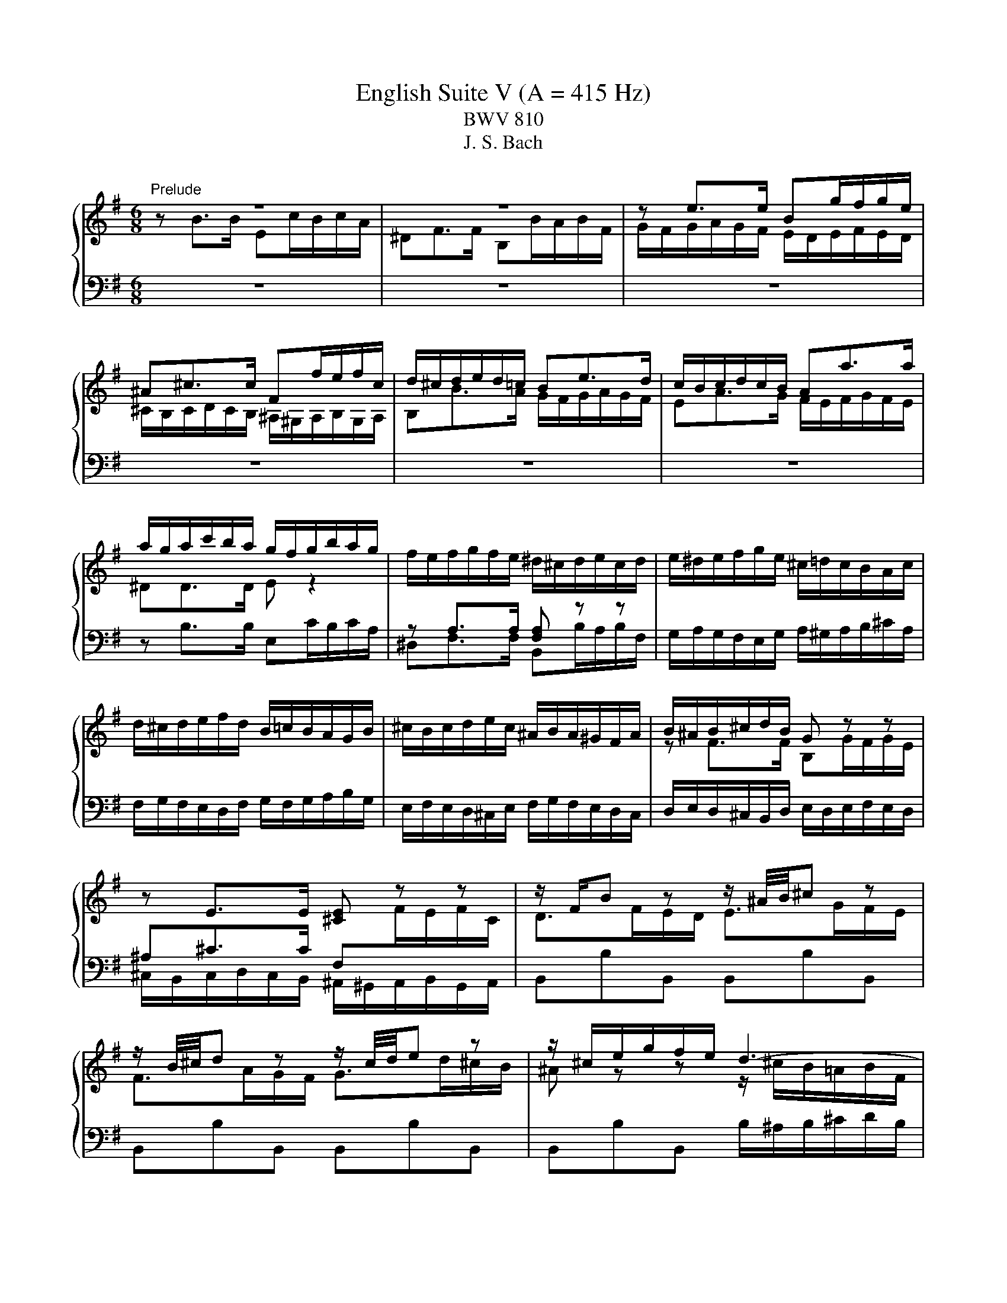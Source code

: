 X:1
T:English Suite V (A = 415 Hz)
T:BWV 810
T:J. S. Bach
%%score { ( 1 2 5 6 ) | ( 3 4 7 ) }
L:1/8
M:6/8
K:G
V:1 treble 
V:2 treble 
V:5 treble 
V:6 treble 
V:3 bass 
V:4 bass 
V:7 bass 
V:1
"^Prelude" z6 | z6 | z e>e Bg/f/g/e/ | ^A^c>c Ff/e/f/c/ | d/^c/d/e/d/=c/ Be>d | c/B/c/d/c/B/ Aa>a | %6
 a/g/a/c'/b/a/ g/f/g/b/a/g/ | f/e/f/g/f/e/ ^d/^c/d/e/c/d/ | e/^d/e/f/g/e/ ^c/=d/c/B/A/c/ | %9
 d/^c/d/e/f/d/ B/=c/B/A/G/B/ | ^c/B/c/d/e/c/ ^A/B/A/^G/F/A/ | B/^A/B/^c/d/B/ G z z | %12
 z E>E [^CE] z z | z/ F/B z z/ ^A/4B/4^c z | z/ B/4^c/4d z z/ c/4d/4e z | z/ ^c/e/g/f/e/ d3- | %16
 d/B/d/=f/e/d/ c3- | c/A/c/e/d/c/ B3- | B/G/B/d/c/B/ A3- | Ab>b ec'/b/c'/a/ | ^df>f Bb/a/b/f/ | %21
 g/a/g/f/e/g/ a/g/a/b/c'/a/ | f/g/f/e/d/f/ g/f/g/a/b/g/ | e/f/e/d/c/e/ f/e/f/g/a/f/ | %24
 ^dd>d [Be] z z | z A>A [FA] z z | z/ B/e z z/ ^d/4e/4f z | z/ e/4f/4g z z/ f/4g/4a z | %28
 z/ f/a/c'/b/a/ g/f/e/^d/e/B/ | c3- c/e/d/c/d/A/ | B3- B/d/c/B/c/G/ | A3- A/c/B/A/B/F/ | %32
 G3- G/G/F/E/F/^C/ | ^D3- D/B,/E/F/G- | G3- G^C/E/G/^A/ | B/B,/^C/^D/E/F/ G/E/F/G/A/B/ | %36
 c3- c/F/A/c/^D/F/ | E/G/B/e/E/d/ z/ e/a/c'/f/a/ | ^d/f/B/d/e- e/f/ g/4f/4g/4f/4g/4f/4e/ | %39
 e/^d/e/g/b/g/ e/b/g/e/B/c/ | d/c/d/=f/b/f/ d/b/f/d/B/d/ | c z z z A[^GB] | %42
 [A^c] z z z [Gce][GAc] | d/^c/d/f/a/f/ d/a/f/d/A/B/ | c/B/c/_e/a/e/ c/a/e/c/A/c/ | B z z z G[FA] | %46
 [GB] z z z [=FBd][FGB] | c/e/G/B/c/e/ c/e/G/B/c/e/ | c/f/A/B/c/f/ c/f/A/B/c/f/ | %49
 d/g/B/c/d/g/ d/g/B/c/d/g/ | e/g/^c/d/e/g/ e/g/c/d/e/g/ | fd>d Ge/d/e/c/ | FA>A Dd/c/d/A/ | %53
 B/A/G/A/B/^c/ d/e/f/a/g/f/ | e/d/^c/B/A/B/ c/d/e/g/f/e/ | a/f/d/A/c- c/e/d/c/B/A/ | %56
 B z/ G/A/B/ c/B/c/d/e/=f/ | g/e/c/G/_B- B/A/G/B/A/G/ | F/E/D/E/F/G/ A/B/c/d/e/f/ | gBg gcg | %60
 gdg geg | a/c'/a/g/f/e/ dgb | cgb cfa | Bfa Beg | Aeg Adf | g>fg/a/ b3 | a/g<fa/ g3 | %67
 f/e<d=f/ e3 | d/c<Bd/ c3- | c/c/B/A/G/F/ G/A/B/4A/4B/4A/4B/4A/4G/4A/4 | %70
 B2- B/^A/ B/^c/d/4c/4d/4c/4d/4c/4B/4c/4 | d2- d/^c/ d/e/f/4e/4f/4e/4f/4e/4d/4e/4 | %72
 f2- f/d/ ^c/d/ e2- | e/^c/4d/4e z z/ d/4e/4f z | z/ e/^a z z/ f/b z | %75
 ^e/^g/B/d/^c/B/ ^A/c/=e/=g/f/e/ | z/ f/a/c'/b/a/ g3- | g/e/g/b/a/g/ f3- | f/d/f/a/g/f/ e3- | %79
 ege ^cec | ^A z z z [EG^c][EFA] | B/^A/B/d/f/d/ B/f/d/B/F/G/ | A/G/A/c/f/c/ A/f/c/A/F/A/ | %83
 G z z z E[^DF] | [E^G] z z z [D=FB][DEG] | A/^G/A/^c/e/c/ A/e/c/A/E/F/ | %86
 G/F/G/_B/e/B/ G/e/B/G/E/G/ | F/A/D/E/F/A/ F/A/D/E/F/A/ | F/A/^D/E/F/A/ F/A/D/E/F/A/ | %89
 G/B/E/F/G/B/ G/B/E/F/G/B/ | ^G/B/E/F/G/B/ G/B/E/F/G/B/ | Ae>e A=f/e/f/d/ | ^GB>B Ee/d/e/B/ | %93
 c/e/A/B/c/e/ c/e/F/G/A/c/ | A/c/^D/E/F/A/ F/A/D/F/G/A/ | B/^G/E/B,/D- D/=F/E/D/C/B,/ | %96
 C z/ C/B,/A,/ F z/ F/E/^D/ | B z/ A/G/F/ E/G/B/e/^A- | A/F/^G/^A/B/^c/ ^d/B/c/d/e/f/ | %99
 g/e/f/g/a/b/ c'3 | b/a<gb/ a3 | g/f<eg/ f3 | e/d<^ce/ ^d =d2- | %103
 d/d/c/B/A/^G/ A/B/c/4B/4c/4B/4c/4B/4A/4B/4 | c2 z/ ^c/ d/e/f/4e/4f/4e/4f/4e/4d/4e/4 | %105
 f2 z/ f/ g/a/b/4a/4b/4a/4b/4a/4g/4a/4 | b/f/g/^d/e/g/ A/c/d/e/f/g/ | aBa gBg | fAf eGe | %109
 F/^A/^c/e/^d/c/ B/d/f/a/g/f/ | b/a/g/f/e/d/ c/B/A/G/F/E/ | ^D/F/B,/^C/D/F/ D/F/B,/C/D/F/ | %112
 E/G/B,/^D/E/G/ E/G/B,/D/E/G/ | F/A/^D/E/F/A/ F/A/D/E/F/A/ | G/B/E/F/G/B/ G/B/E/F/G/B/ | %115
 G/^A/E/F/G/A/ G/A/E/F/G/A/ | BB>B Ec/B/c/A/ | ^DF>F B,B/A/B/F/ | z e>e Bg/f/g/e/ | %119
 ^A^c>c Ff/e/f/c/ | d/^c/d/e/d/=c/ Be>d | c/B/c/d/c/B/ Aa>a | a/g/a/c'/b/a/ g/f/g/b/a/g/ | %123
 f/e/f/g/f/e/ ^d/^c/d/e/c/d/ | e/^d/e/f/g/e/ ^c/=d/c/B/A/c/ | d/^c/d/e/f/d/ B/=c/B/A/G/B/ | %126
 ^c/B/c/d/e/c/ ^A/B/A/^G/F/A/ | B/^A/B/^c/d/B/ G z z | z E>E [^CE] z z | z/ F/B z z/ ^A/4B/4^c z | %130
 z/ B/4^c/4d z z/ c/4d/4e z | z/ ^c/e/g/f/e/ d3- | d/B/d/=f/e/d/ c3- | c/A/c/e/d/c/ B3- | %134
 B/G/B/d/c/B/ A3- | Ab>b ec'/b/c'/a/ | ^df>f Bb/a/b/f/ | g/a/g/f/e/g/ a/g/a/b/c'/a/ | %138
 f/g/f/e/d/f/ g/f/g/a/b/g/ | e/f/e/d/c/e/ f/e/f/g/a/f/ | ^dd>d [Be] z z | z A>A [FA] z z | %142
 z/ B/e z z/ ^d/4e/4f z | z/ e/4f/4g z z/ f/4g/4a z | z/ f/a/c'/b/a/ g/f/e/^d/e/B/ | %145
 c3- c/e/d/c/d/A/ | B3- B/d/c/B/c/G/ | A3- A/c/B/A/B/F/ | G3- G/G/F/E/F/^C/ | ^D3- D/B,/E/F/G- | %150
 G3- G^C/E/G/^A/ | B/B,/^C/^D/E/F/ G/E/F/G/A/B/ | c3- c/F/A/c/^D/F/ | E/G/B/e/E/d/ z/ e/a/c'/f/a/ | %154
 ^d/f/B/d/e- e/f/ g/4f/4g/4f/4g/4f/4e/ | e6 |[M:4/4]"^Allemande"[Q:1/4=80] z4 z2 z z/ e/ | %157
 e>d c/B/A/G/ F/e/^d/a/ a/g/a/f/ | g/f/e z/ e/f/g/ a/b/4c'/4b/e/ e/4^d/4e/4d/4e/4d/4e/ | %159
 e>c' d/c'/d/b/ d/4c/4B/c/a/ B/a/B/g/ | B/4A/4G/A/f/ G/f/G/e/ F/e/^d e2- | %161
 e/g/f/e/ d^c/B/ B>=A G/F/E/D/ | ^C/B/^A/e/ e/d/e/^c/ d/c/B c/4^d/4c/4d/4e/4d/4c/4d/4 | %163
 e/d/^c/B/ B/4^A/4B/4A/4B g/4f/4ga/ f/^a/b/g/ | %164
 f/4e/4f/4e/4f/4e/4g/ f/e/f/g/ d/4^c/4d/4c/4d/4c/4d/ c/B/c/e/ | %165
 B/4^A/4B/4A/4B/4A/4B/ ^c/d/c/d/ e/g/f/e/ d/c/B/=A/ | ^G/f/^e/b/ b/^a/b/^g/ b/a/g/f/ b/=a/=g/f/ | %167
 z ^c/d/ e/4d/4ee/ e/f/4e/4d/4e/4f/ d/4c/4d/4c/4d/4c/4B/ | B4 ^C/E/B/^A/ B3/2 e/ | %169
 e>d c/B/A/G/ F/e/^d/a/ a/g/a/f/ | g/f/e z/ e/f/g/ a/b/4c'/4b/e/ e/4^d/4e/4d/4e/4d/4e/ | %171
 e>c' d/c'/d/b/ d/4c/4B/c/a/ B/a/B/g/ | B/4A/4G/A/f/ G/f/G/e/ F/e/^d e2- | %173
 e/g/f/e/ d^c/B/ B>=A G/F/E/D/ | ^C/B/^A/e/ e/d/e/^c/ d/c/B c/4^d/4c/4d/4e/4d/4c/4d/4 | %175
 e/d/^c/B/ B/4^A/4B/4A/4B g/4f/4ga/ f/^a/b/g/ | %176
 f/4e/4f/4e/4f/4e/4g/ f/e/f/g/ d/4^c/4d/4c/4d/4c/4d/ c/B/c/e/ | %177
 B/4^A/4B/4A/4B/4A/4B/ ^c/d/c/d/ e/g/f/e/ d/c/B/=A/ | ^G/f/^e/b/ b/^a/b/^g/ b/a/g/f/ b/=a/=g/f/ | %179
 z ^c/d/ e/4d/4ee/ e/f/4e/4d/4e/4f/ d/4c/4d/4c/4d/4c/4B/ | B4 ^C/E/B/^A/ B3/2 f/ | %181
 f2 z/ g/f/e/ ^d>e f/g/4a/4g/f/ | g/f/e- e/c'/b/a/ ^g/b/g/e/ =f/e/a/g/ | %183
 a>g =f/e/g/f/ f>e d/c/_B/A/ | ^G3/2A/4B/4 A/B/4c/4B/c/4d/4 c/B/4A/4=f/e/ d/c/B/A/ | %185
 C>B, ^C/D/E/F/ G/E/G/A/ ^c/e/g/f/ | f/e/d- d/e/f/g/ a/b/4c'/4f/g/4a/4 dd/4c/4B/4c/4 | %187
 B/d/e/f/ g>g g/f/a/g/ f/e/^d/e/ | G/4F/4E/F/e/ ^d/^c/d/f/ B/4A/4G/A/e/ d/c/d/f/ | %189
 d/4c/4B/c/e/ ^d/^c/d/f/ B>d e/f/g- | g/f/g/e/ a>a a/c'/b/a/ g/f/e/=d/ | %191
 c/b/a/c'/ e/^d/^c/B/ !arpeggio!g>a g/4f/4g/4f/4g/4f/4e/ | e4 F/A/e/^d/ e>f | %193
 f2 z/ g/f/e/ ^d>e f/g/4a/4g/f/ | g/f/e- e/c'/b/a/ ^g/b/g/e/ =f/e/a/g/ | %195
 a>g =f/e/g/f/ f>e d/c/_B/A/ | ^G3/2A/4B/4 A/B/4c/4B/c/4d/4 c/B/4A/4=f/e/ d/c/B/A/ | %197
 C>B, ^C/D/E/F/ G/E/G/A/ ^c/e/g/f/ | f/e/d- d/e/f/g/ a/b/4c'/4f/g/4a/4 dd/4c/4B/4c/4 | %199
 B/d/e/f/ g>g g/f/a/g/ f/e/^d/e/ | G/4F/4E/F/e/ ^d/^c/d/f/ B/4A/4G/A/e/ d/c/d/f/ | %201
 d/4c/4B/c/e/ ^d/^c/d/f/ B>d e/f/g- | g/f/g/e/ a>a a/c'/b/a/ g/f/e/=d/ | %203
 c/b/a/c'/ e/^d/^c/B/ !arpeggio!g>a g/4f/4g/4f/4g/4f/4e/ | e4 F/A/e/^d/ e3/2 z/ | %205
[M:3/2]"^Courante"[Q:1/4=160] z8 z2 z B | B3 c BAGF E^D- D2 | %207
 !arpeggio!B3 g fe^de f/4e/4f/4e/4f/4e/4f/4e/4 f/4e/4f/4e/4 d/e/ | %208
 f2 B2 !arpeggio!e2- e/f/4e/4d/4e/4f/ g/4f/4g/4f/4g/4f/4g/4f/4 g/4f/4g/4f/4 e/f/ | %209
 g2 B2 !arpeggio!e3 d d/4c/4d/4c/4d/4c/4d/4c/4 d/4c/4d/4c/4 B | %210
 c3 B AGFG A/4G/4A/4G/4A/4G/4A/4G/4 A/4G/4A/4G/4 F/G/ | A3 a gfed cB a2 |{c} B3 g fedc BA g2 | %213
{B} A3 c BAGF ED c2 | %214
 c/4B/4c/4B/4c/4B/4c/4B/4 c/4B/4c/4B/4 A GFGA B/4A/4B/4A/4B/4A/4B/4A/4 B/4A/4B/4A/4 G/A/ | %215
 G2 B2 e/4d/4e/- e2 f ge^cd | egfe z2 b2 d/4^c/4d/4c/4d/4c/4d/4c/4 d/4c/4d/4c/4 B | B6- B4- B B | %218
 B3 c BAGF E^D- D2 | !arpeggio!B3 g fe^de f/4e/4f/4e/4f/4e/4f/4e/4 f/4e/4f/4e/4 d/e/ | %220
 f2 B2 !arpeggio!e2- e/f/4e/4d/4e/4f/ g/4f/4g/4f/4g/4f/4g/4f/4 g/4f/4g/4f/4 e/f/ | %221
 g2 B2 !arpeggio!e3 d d/4c/4d/4c/4d/4c/4d/4c/4 d/4c/4d/4c/4 B | %222
 c3 B AGFG A/4G/4A/4G/4A/4G/4A/4G/4 A/4G/4A/4G/4 F/G/ | A3 a gfed cB a2 |{c} B3 g fedc BA g2 | %225
{B} A3 c BAGF ED c2 | %226
 c/4B/4c/4B/4c/4B/4c/4B/4 c/4B/4c/4B/4 A GFGA B/4A/4B/4A/4B/4A/4B/4A/4 B/4A/4B/4A/4 G/A/ | %227
 G2 B2 e/4d/4e/- e2 f ge^cd | egfe z2 b2 d/4^c/4d/4c/4d/4c/4d/4c/4 d/4c/4d/4c/4 B | B6- B4- B f | %230
 f2 e^d ^cBcd ef g/4f/4g/4f/4g/4f/4e/4f/4 | !arpeggio!g3 E F^GAB cd- dd | %232
{d} c2- c/d/4c/4B/4c/4d/ ede=f c/4B/4c/4B/4c/4B/4c/4B/4 c/4B/4c/4B/4 A | A3 B ^cdef ga- aa | %234
 bc'ba gfed ^cd e/4d/4e/4d/4e/4d/4c/4d/4 | %235
 e2 AB/^c/ d/4c/4d/4c/4d/4c/4d/4c/4 d/4c/4d/4c/4d/4c/4d/4c/4 d/4c/4d/4c/4d/4c/4d/4c/4 d/4c/4d/4c/4 B/c/ | %236
 e/4d/4e/4d/4e/4d/4e/4d/4 e/4d/4e/4d/4e/4d/4e/4d/4 e/4d/4e/4d/4e/4d/4e/4d/4 e/4d/4e/4d/4e/4d/4e/4d/4 e/4d/4e/4d/4e/4d/4e/4d/4 e/4d/4e/4d/4 ^c/d/ | %237
 e3 f d^cde d/4c/4d/4c/4d/4c/4d/4c/4 d/4c/4d/4c/4 d | d2 f2 a2- ab agfe | ^dB^cd efga gfe=d | %240
 c3 B AcBA A/4G/4A/4G/4A/4G/4A/4G/4 A/4G/4A/4G/4 F | F3 a gfe^d ^cB- B2 | %242
 B/4A/4B/4A/4B/4A/4B/4A/4 B/4A/4B/4A/4 g fe^d^c BA- A2 | G3 B ^c^def ga- a2- | %244
 a3 b g3 f g/4f/4g/4f/4g/4f/4g/4f/4 g/4f/4g/4f/4 e | e6- e4- e f | %246
 f2 e^d ^cBcd ef g/4f/4g/4f/4g/4f/4e/4f/4 | !arpeggio!g3 E F^GAB cd- dd | %248
{dddd} c2- c/d/4c/4B/4c/4d/ ede=f c/4B/4c/4B/4c/4B/4c/4B/4 c/4B/4c/4B/4 A | A3 B ^cdef ga- aa | %250
 bc'ba gfed ^cd e/4d/4e/4d/4e/4d/4c/4d/4 | %251
 e2 AB/^c/ d/4c/4d/4c/4d/4c/4d/4c/4 d/4c/4d/4c/4d/4c/4d/4c/4 d/4c/4d/4c/4d/4c/4d/4c/4 d/4c/4d/4c/4 B/c/ | %252
 e/4d/4e/4d/4e/4d/4e/4d/4 e/4d/4e/4d/4e/4d/4e/4d/4 e/4d/4e/4d/4e/4d/4e/4d/4 e/4d/4e/4d/4e/4d/4e/4d/4 e/4d/4e/4d/4e/4d/4e/4d/4 e/4d/4e/4d/4 ^c/d/ | %253
 e3 f d^cde d/4c/4d/4c/4d/4c/4d/4c/4 d/4c/4d/4c/4 d | d2 f2 a2- ab agfe | ^dB^cd efga gfe=d | %256
 c3 B AcBA A/4G/4A/4G/4A/4G/4A/4G/4 A/4G/4A/4G/4 F | F3 a gfe^d ^cB- B2 | %258
 B/4A/4B/4A/4B/4A/4B/4A/4 B/4A/4B/4A/4 g fe^d^c BA- A2 | G3 B ^c^def ga- a2- | %260
 a3 b g3 f g/4f/4g/4f/4g/4f/4g/4f/4 g/4f/4g/4f/4 e | e6- e4- e z | z12 | %263
[M:3/4]"^Sarabande"[Q:1/4=80] BA/B/ cB AG | F/A/A/4G/4F/ G2 E2 | dc/d/ ed cB | A/c/B/A/ G>B e>e- | %267
 ed/^c/ de f2- | fe/^d/ ef g/f/e/g/ | f/g/e/f/ gf ed | d/4^c/4B/[cc]/d/ B4 | BA/B/ cB AG | %272
 F/A/A/4G/4F/ G2 E2 | dc/d/ ed cB | A/c/B/A/ G>B e>e- | ed/^c/ de f2- | fe/^d/ ef g/f/e/g/ | %277
 f/g/e/f/ gf ed | d/4^c/4B/[cc]/d/ B4 | f/g/a/g/ f^d ef | g/a/b/a/ g4- | g/f/e/f/ gb ag | %282
 f/e/d/e/ f4- | f=f/e/ fb a/<^g/^f/<e/ | d/=f/e fe/4d/4^c/ dd/4e/4f/ | ed/e/ =fe dc | %286
 B/d/d/4c/4B/{B} A4 | A/G/F/G/ A/B/c c2- | cB/A/ B/^c/d d2 | ^c/B/A/B/ c/^d/e e2- | %290
 e^d/^c/ d/e/f f2- | f/e/f/g/ ag fe | ^d/B/c- cB/A/ GF | BA/B/ cB AG | G/4F/4E/F/G/ E4 | %295
 f/g/a/g/ f^d ef | g/a/b/a/ g4- | g/f/e/f/ gb ag | f/e/d/e/ f4- | f=f/e/ fb a/<^g/^f/<e/ | %300
 d/=f/e fe/4d/4^c/ dd/4e/4f/ | ed/e/ =fe dc | B/d/d/4c/4B/{B} A4 | A/G/F/G/ A/B/c c2- | %304
 cB/A/ B/^c/d d2 | ^c/B/A/B/ c/^d/e e2- | e^d/^c/ d/e/f f2- | f/e/f/g/ ag fe | ^d/B/c- cB/A/ GF | %309
 BA/B/ cB AG | G/4F/4E/F/G/ E4 |[M:3/8]"^Passpied I" z2 B | e/f/gf | ge/^d/e/f/ | g/a/b/c'/b/a/ | %315
 b/e/f/g/a/b/ | c'b/a/g/f/ | ba/g/f/e/ | a/g/f/g/a/f/ | g/B/^c/^d/e/d/ | e/f/g/a/g/f/ | %321
 g/f/e/^d/e/f/ | g/a/b/c'/b/a/ | b/e/f/g/a/b/ | c'/d/e/f/g/a/ | bBe- | e/f/g/4f/4g/4f/4g/4f/4e/ | %327
 e2 g | B/c/de | dc/B/A/G/ | gB/c/d/e/ | d g2- | gea | f b2- | ba/g/f/e/ | g/f/e/d/f | B/^c/dc | %337
 d^c/B/c/d/ | e/f/gf | g3- | g/^a/b/g/f/e/ | d/^e/f/d/^c/B/ | e/f/d/4^c/4d/4c/4d/4c/4B/ | B2 B | %344
 e/f/gf | ge/^d/e/f/ | g/a/b/c'/b/a/ | b/e/f/g/a/b/ | c'b/a/g/f/ | ba/g/f/e/ | a/g/f/g/a/f/ | %351
 g/B/^c/^d/e/d/ | e/f/g/a/g/f/ | g/f/e/^d/e/f/ | g/a/b/c'/b/a/ | b/e/f/g/a/b/ | c'/d/e/f/g/a/ | %357
 bBe- | e/f/g/4f/4g/4f/4g/4f/4e/ | e2 B/c/ | d/B/^G/E/=f- | fed | c/e/a/c/B/^g/ | a/e/c/A/c/e/ | %364
 a/f/^d/B/c- | cBA | G/B/e/^d/e/f/ | e/^d/^c/B/b- | b/e/=f/d/e/B/ | d/c/B/A/a- | a/d/_e/c/d/A/ | %371
 c/B/A/G/d- | d/A/B/G/A/=F/ | E/d/c/A/B/G/ | f/g/c/B/A/B/ | G2 B | e/f/gf | ge/^d/e/f/ | %378
 g/a/b/c'/b/a/ | b/e/f/g/a/b/ | c'b/a/g/f/ | ba/g/f/e/ | a/g/f/g/a/f/ | g/B/^c/^d/e/d/ | %384
 e/f/g/a/g/f/ | g/f/e/^d/e/f/ | g/a/b/c'/b/a/ | b/e/f/g/a/b/ | c'/d/e/f/g/a/ | bBe- | %390
 e/f/g/4f/4g/4f/4g/4f/4e/ |[M:2/8] e2 |[M:1/8]"^Passpied II" b |[M:3/8] ^ga/g/f/e/ | f/^d/eB | %395
 ^cBA | ^G/F/Eb | ^ga/g/f/e/ | f/^d/eB | ^cBA | ^G2 b | ^ga/g/f/e/ | f/^d/eB | ^cBA | ^G/F/Eb | %405
 ^ga/g/f/e/ | f/^d/eB | ^cBA | ^G2 ^g | fe/^d/^c/B/ | e/^c/fe | ^de/d/^c/B/ | ^cF/^G/^A/B/ | %413
 ^c/^d/e/c/^g | fe/^d/^c/B/ | e/f/^d/4^c/4d/4c/4d/4c/4B/ | B2 B | ^GA/G/F/E/ | d/B/^c^d | %419
 ef/e/^d/^c/ | a/f/^gf- | f/^d/e^c- | c/a/B/^g/A/f/ | ^GAF | E2 ^g | fe/^d/^c/B/ | e/^c/fe | %427
 ^de/d/^c/B/ | ^cF/^G/^A/B/ | ^c/^d/e/c/^g | fe/^d/^c/B/ | e/f/^d/4^c/4d/4c/4d/4c/4B/ | B2 B | %433
 ^GA/G/F/E/ | d/B/^c^d | ef/e/^d/^c/ | a/f/^gf- | f/^d/e^c- | c/a/B/^g/A/f/ | ^GAF |[M:2/8] E2 | %441
[M:1/8]"^Passpeid I da capo" B |[M:3/8] e/f/gf | ge/^d/e/f/ | g/a/b/c'/b/a/ | b/e/f/g/a/b/ | %446
 c'b/a/g/f/ | ba/g/f/e/ | a/g/f/g/a/f/ | g/B/^c/^d/e/d/ | e/f/g/a/g/f/ | g/f/e/^d/e/f/ | %452
 g/a/b/c'/b/a/ | b/e/f/g/a/b/ | c'/d/e/f/g/a/ | bBe- | e/f/g/4f/4g/4f/4g/4f/4e/ | e2 g | B/c/de | %459
 dc/B/A/G/ | gB/c/d/e/ | d g2- | gea | f b2- | ba/g/f/e/ | g/f/e/d/f | B/^c/dc | d^c/B/c/d/ | %468
 e/f/gf | g3- | g/^a/b/g/f/e/ | d/^e/f/d/^c/B/ | e/f/d/4^c/4d/4c/4d/4c/4B/ | B2 B | e/f/gf | %475
 ge/^d/e/f/ | g/a/b/c'/b/a/ | b/e/f/g/a/b/ | c'b/a/g/f/ | ba/g/f/e/ | a/g/f/g/a/f/ | %481
 g/B/^c/^d/e/d/ | e/f/g/a/g/f/ | g/f/e/^d/e/f/ | g/a/b/c'/b/a/ | b/e/f/g/a/b/ | c'/d/e/f/g/a/ | %487
 bBe- | e/f/g/4f/4g/4f/4g/4f/4e/ | e2 B/c/ | d/B/^G/E/=f- | fed | c/e/a/c/B/^g/ | a/e/c/A/c/e/ | %494
 a/f/^d/B/c- | cBA | G/B/e/^d/e/f/ | e/^d/^c/B/b- | b/e/=f/d/e/B/ | d/c/B/A/a- | a/d/_e/c/d/A/ | %501
 c/B/A/G/d- | d/A/B/G/A/=F/ | E/d/c/A/B/G/ | f/g/c/B/A/B/ | G2 B | e/f/gf | ge/^d/e/f/ | %508
 g/a/b/c'/b/a/ | b/e/f/g/a/b/ | c'b/a/g/f/ | ba/g/f/e/ | a/g/f/g/a/f/ | g/B/^c/^d/e/d/ | %514
 e/f/g/a/g/f/ | g/f/e/^d/e/f/ | g/a/b/c'/b/a/ | b/e/f/g/a/b/ | c'/d/e/f/g/a/ | bBe- | %520
 e/f/g/4f/4g/4f/4g/4f/4e/ | e2 z | z3 |[M:3/8]"^Gigue"[Q:1/4=120] B/c/B/A/G/F/ | Ee^d | Ed^c | %526
 EcB | ^AB^c | d/g/=f/^c/^f/e/ | ^d/f/d/B/e/=d/ | ^c/e/c/^A/d/B/ | caB- | BgA- | AfG- | %534
 G/ z/ ^d/e/-e/f/ | ^def | gf z | =fe z | ^d z e- | e d2 | c3 | B3 | A/E/A/c/-c/B/ | G/B/e/g/f/B/ | %544
 e/c/A/F/G/d/ | C/F/A/c/B/E/ | A/F/^D/B,/C/A/ | B,/^D/F/A/G/F/ | G>FE/D/ | f/g/f/e/d/^c/ | Bb^a | %551
 Ba^g | Bgf | e2 ^d | d2 ^c | c2 B- | B^A^c | d/f/d/B/^d/f/ | e/g/e/B/e/^g/ | e/a/e/^c/e/^a/ | %560
 bBa | g/e/^c/^A/f/=A/ | =f/d/B/^G/e/=G/ | ^d/c/A/F/=d/=F/ | ^c>dB- | B/^c/B/4^A/4B/4A/4B/4A/4B/ | %566
 B/F/^D/B,/A/F/ | G/E/G/B/e/^d/ | e/B/e/g/b/^a/ | b3- | b3 | B/c/B/A/G/F/ | Ee^d | Ed^c | EcB | %575
 ^AB^c | d/g/=f/^c/^f/e/ | ^d/f/d/B/e/=d/ | ^c/e/c/^A/d/B/ | caB- | BgA- | AfG- | %582
 G/ z/ ^d/e/-e/f/ | ^def | gf z | =fe z | ^d z e- | e d2 | c3 | B3 | A/E/A/c/-c/B/ | G/B/e/g/f/B/ | %592
 e/c/A/F/G/d/ | C/F/A/c/B/E/ | A/F/^D/B,/C/A/ | B,/^D/F/A/G/F/ | G>FE/D/ | f/g/f/e/d/^c/ | Bb^a | %599
 Ba^g | Bgf | e2 ^d | d2 ^c | c2 B- | B^A^c | d/f/d/B/^d/f/ | e/g/e/B/e/^g/ | e/a/e/^c/e/^a/ | %608
 bBa | g/e/^c/^A/f/=A/ | =f/d/B/^G/e/=G/ | ^d/c/A/F/=d/=F/ | ^c>dB- | B/^c/B/4^A/4B/4A/4B/4A/4B/ | %614
 B/F/^D/B,/A/F/ | G/E/G/B/e/^d/ | e/B/e/g/b/^a/ | b3- | b3 | z3 | z3 | z3 | z3 | z3 | z3 | z3 | %626
 z3 | z3 | z3 | z3 | z3 | E/^D/E/F/G/A/ | BB,C | B^CD | B^DE- | E/G/F/E/^D/E/ | F/A/G/F/E/F/ | %637
 G/B/A/G/F/G/ | A/c/B/A/G/A/ | Bba | gcB | Aed | cED- | D/F/A/c/B/A/ | B3- | B>dc/B/ | A3- | %647
 A/D/F/A/G/F/ | G/B/^c/e/d/c/ | dAd- | dc/B/c | B3- | Be{d}c |{B} ABc- | cBe | ^d/^c/B/c/d/e/ | %656
 fFG | f^GA | f^AB | cg=f | e3- | ee^d | ed z | z cB | z A/^G/A | z/ F/^G/B/e/^d/ | e/B/^G/E/ z | %667
 z3 | z3 | z3 | z3 | z3 | z3 | z3 | z3 | z z2 | z3 | z3 | z3 | E/^D/E/F/G/A/ | BB,C | B^CD | %682
 B^DE- | E/G/F/E/^D/E/ | F/A/G/F/E/F/ | G/B/A/G/F/G/ | A/c/B/A/G/A/ | Bba | gcB | Aed | cED- | %691
 D/F/A/c/B/A/ | B3- | B>dc/B/ | A3- | A/D/F/A/G/F/ | G/B/^c/e/d/c/ | dAd- | dc/B/c | B3- | Be{d}c | %701
{B} ABc- | cBe | ^d/^c/B/c/d/e/ | fFG | f^GA | f^AB | cg=f | e3- | ee^d | ed z | z cB | z A/^G/A | %713
 z/ F/^G/B/e/^d/ | e/B/^G/E/ z |] %715
V:2
 z B>B Ec/B/c/A/ | ^DF>F B,B/A/B/F/ | G/F/G/A/G/F/ E/D/E/F/E/D/ | %3
 ^C/B,/C/D/C/B,/ ^A,/^G,/A,/B,/G,/A,/ | B,B>A G/F/G/A/G/F/ | EA>G F/E/F/G/F/E/ | ^DD>D E z2 | x6 | %8
 x6 | x6 | x6 | z F>F B,G/F/G/E/ | x6 | D>FE/D/ E>GF/E/ | F>AG/F/ G>d^c/B/ | %15
 ^A z z z/ ^c/B/=A/B/F/ | ^G z z z/ B/A/G/A/E/ | F z z z/ A/G/F/G/^D/ | E z z z/ G/F/E/F/^C/ | %19
 ^D[^df] z B[ea] z | z [Ac] z z [Bf] z | x6 | x6 | x6 | z B>B Ec/B/c/A/ | ^DF>F B,B/A/B/F/ | %26
 G>BA/G/ A>cB/A/ | B>dc/B/ c>gf/e/ | ^d2 z4 | z/ E/G/B/A/G/ F3- | F/D/=F/A/G/F/ E3- | %31
 E/^D/E/G/F/E/ D z2 | z/ F/E/^D/E/^C/ ^A, z2 | %33
 z/ C/B,/A,/B,/[I:staff +1]F,/[I:staff -1] z z G/^C/ | E/^A,/- A,2- A, ^C2 | F/ z/ z z4 | %36
 z/ B/A/G/F/E/ ^D z2 | z3 c2 z | z z z/ A/ G/e/ ^d2 | e z z z[I:staff +1] G,A, | %40
[I:staff -1] B, z z z[I:staff +1] B,^G, |[I:staff -1] A z z z EE | E z z z EE | D z z4 | x6 | %45
 G z G z DD | D z z z DD | x6 | x6 | x6 | x6 | d[FA]>[FA] D[Gc] z | z [CF]>[CF] C z2 | x6 | x6 | %55
 x6 | x6 | x6 | x6 | x6 | x6 | x6 | x6 | x6 | x6 | z/ B/A z z/ a/g/f/g/e/- | e>ed- d/f/e/d/e/c/- | %67
 c>cB- B/d/c/B/c/A/- | A>AG- G/B/A/G/A/F/ | D3 D F2 | z/ F/G/^D/E z ^A2 | z/ ^A/B/F/G z ^c2- | %72
 c/^c/d/^A/B- B-B/d/c/B/ | ^A>^cB/A/ B>dc/B/ | ^c>ed/c/ d>=a^g/f/ | x6 | d3- d/f/e/d/e/B/ | %77
 ^c3- c/e/d/c/d/^A/ | B3- B/d/^c/B/^A/B/ | ^Ae^c AcA | F z z z ^CC | x6 | x6 | E z z z B,B, | %84
 B, z z z B,B, | x6 | x6 | x6 | x6 | x6 | x6 | z [EAc]3/2 z/ z3 | z [DF^G] z z3 | x6 | x6 | x6 | %96
 x6 | x6 | x6 | z3 z/ b/a/g/a/f/- | f>fe- e/g/f/e/f/d/- | d>dc- c/e/d/c/d/B/- | %102
 B>BA- A/=c/B/A/B/^G/ | E3- E ^G2 | z/ ^G/A/E/=G z ^c2 | z/ ^c/d/A/=c z f2 | x6 | x6 | x6 | x6 | %110
 x6 | x6 | x6 | x6 | x6 | x6 | z [^DF]3/2 z/ z3 | x6 | G/F/G/A/G/F/ E/D/E/F/E/D/ | %119
 ^C/B,/C/D/C/B,/ ^A,/^G,/A,/B,/G,/A,/ | B,B>A G/F/G/A/G/F/ | EA>G F/E/F/G/F/E/ | ^DD>D E z2 | x6 | %124
 x6 | x6 | x6 | z F>F B,G/F/G/E/ |[I:staff +1] ^A,^C>C F,[I:staff -1]F/E/F/C/ | D>FE/D/ E>GF/E/ | %130
 F>AG/F/ G>d^c/B/ | ^A z z z/ ^c/B/=A/B/F/ | ^G z z z/ B/A/G/A/E/ | F z z z/ A/G/F/G/^D/ | %134
 E z z z/ G/F/E/F/^C/ | ^D[^df] z B[ea] z | z [Ac] z z [Bf] z | x6 | x6 | x6 | z B>B Ec/B/c/A/ | %141
 ^DF>F B,B/A/B/F/ | G>BA/G/ A>cB/A/ | B>dc/B/ c>gf/e/ | ^d2 z4 | z/ E/G/B/A/G/ F3- | %146
 F/D/=F/A/G/F/ E3- | E/^D/E/G/F/E/ D z2 | z/ F/E/^D/E/^C/ ^A, z2 | %149
 z/ C/B,/A,/B,/[I:staff +1]F,/[I:staff -1] z z G/^C/ | E/^A,/- A,2- A, ^C2 | F/ z/ z z4 | %152
 z/ B/A/G/F/E/ ^D z2 | z3 c2 z | z z z/ A/ G/e/ ^d2 | x6 |[M:4/4] x8 | B3/2 z/ z2 z4 | x8 | x8 | %160
 z4 F2 z/ =d/^c/B/ | ^A>^c BA z4 | x8 | x8 | x8 | z4 z[I:staff +1] A,B,D | %166
 B,^G,FE F[I:staff -1] z z2 | e/d/^c- c>c cB ^A2 | z z/ A/ G/F/E/D/ ^C2 ^D3/2 z/ | B3/2 z/ z2 z4 | %170
 x8 | x8 | z4 F2 z/ =d/^c/B/ | ^A>^c BA z4 | x8 | x8 | x8 | z4 z[I:staff +1] A,B,D | %178
 B,^G,FE F[I:staff -1] z z2 | e/d/^c- c>c cB ^A2 | z z/ A/ G/F/E/D/ ^C2 ^D3/2 z/ | z/ ^d3/2 z2 z4 | %182
 z z/ F/ G/A/B/c/ d z z2 | x8 | x8 | E z z2 z4 | x8 | x8 | x8 | z4 B2- B>B | %190
 e>^d c3/2 z/ B/ z/ z z2 | z4 !arpeggio!e z ^d2 | z z/ d/ c/B/A/G/ F2 ^G3/2 z/ | z/ ^d3/2 z2 z4 | %194
 z z/ F/ G/A/B/c/ d z z2 | x8 | x8 | E z z2 z4 | x8 | x8 | x8 | z4 B2- B>B | %202
 e>^d c3/2 z/ B/ z/ z z2 | z4 !arpeggio!e z ^d2 | z z/ d/ c/B/A/G/ F2 ^G3/2 x/ |[M:3/2] x12 | %206
 G3 z z4 z2 c2 | !arpeggio!G3 z z8 | z4 !arpeggio!B3 z z4 | %209
[I:staff +1] B,3[I:staff -1] z !arpeggio!B3 z z2[I:staff +1] =F,2 | x12 | %211
[I:staff -1] F3 z z4 z2 c2 | G4 z4 z2 B2 | F3 z z8 | z8 F4 | x12 | z4 d^c- c2 ^A4 | B6 F4- F z | %218
 G3 z z4 z2 c2 | !arpeggio!G3 z z8 | z4 !arpeggio!B3 z z4 | %221
[I:staff +1] B,3[I:staff -1] z !arpeggio!B3 z z2[I:staff +1] =F,2 | x12 | %223
[I:staff -1] F3 z z4 z2 c2 | G4 z4 z2 B2 | F3 z z8 | z8 F4 | x12 | z4 d^c- c2 ^A4 | B6 F4- F x | %230
 ^d2 z2 z8 | !arpeggio!e3 z z4 z2 ^G2 | A8 ^G4 | E3 z z4 z2 d2 | x12 | z2 A2- A8- | A12- | A8 G4 | %238
 [FA]2 z2 z8 | x12 | z8 E4 | ^D3 z z4 z2 E2 | ^D3 z z2 z4 [DF]2 | E4 z4 z2 ^c2 |{^c} ^d4 e4 =d4 | %245
 e6 B4- B z | ^d2 z2 z8 | !arpeggio!e3 z z4 z2 ^G2 | A8 ^G4 | E3 z z4 z2 d2 | x12 | z2 A2- A8- | %252
 A12- | A8 G4 | [FA]2 z2 z8 | x12 | z8 E4 | ^D3 z z4 z2 E2 | ^D3 z z2 z4 [DF]2 | E4 z4 z2 ^c2 | %260
{^c} ^d4 e4 =d4 | e6 B4- B x | x12 |[M:3/4] G z AG FE | ^D2 E2 B,2 | G2 GB AG | F2 G2 z z/ B/ | %267
 A3 B/=c/ dc | B3 ^c/^d/ ec | d2 ed ^cB | ^A2 z F E/4^D/4E/4D/4E/4D/4E/4D/4 | G2 AG FE | %272
 ^D2 E2 B,2 | G2 GB AG | F2 G2 z z/ B/ | A3 B/=c/ dc | B3 ^c/^d/ ec | d2 ed ^cB | %278
 ^A2 z F E/4^D/4E/4D/4E/4D/4E/4D/4 | ^d2 z B^cd | e2 e4 | ^c2 z c de | A2 A4 | B2 z2 z2 | %284
 B2 z2 z B | c2 dc BA | ^G2{G} A4 | F z z F GA | D2 z A ^GA/B/ | E2 z B ^AB/^c/ | F2 z =c BA | %291
 GA/B/ cB AG | FE ^D2 z2 | [EG]F/G/ AG FE | ^D2 z B, G,2 | ^d2 z B^cd | e2 e4 | ^c2 z c de | %298
 A2 A4 | B2 z2 z2 | B2 z2 z B | c2 dc BA | ^G2{GG} A4 | F z z F GA | D2 z A ^GA/B/ | %305
 E2 z B ^AB/^c/ | F2 z =c BA | GA/B/ cB AG | FE ^D2 z2 | [EG]F/G/ AG FE | ^D2 z B, G,2 | %311
[M:3/8] x3 | x3 | x3 | x3 | x3 | x3 | x3 | x3 | x3 | x3 | x3 | x3 | x3 | x3 | x3 | x3 | x3 | x3 | %329
 x3 | x3 | x3 | x3 | x3 | x3 | x3 | x3 | x3 | x3 | x3 | x3 | x3 | x3 | x3 | x3 | x3 | x3 | x3 | %348
 x3 | x3 | x3 | x3 | x3 | x3 | x3 | x3 | x3 | x3 | x3 | x3 | x3 | x3 | x3 | x3 | x3 | x3 | x3 | %367
 x3 | x3 | x3 | x3 | x3 | x3 | x3 | x3 | x3 | x3 | x3 | x3 | x3 | x3 | x3 | x3 | x3 | x3 | x3 | %386
 x3 | x3 | x3 | x3 | x3 |[M:2/8] z2 |[M:1/8] ^G/A/ |[M:3/8] BA^G | A^G/F/A/G/ | A^GF | E>F^G/A/ | %397
 BA^G | A^G/F/A/G/ | A^GF | E2 ^G/A/ | BA^G | A^G/F/A/G/ | A^GF | E>F^G/A/ | BA^G | A^G/F/A/G/ | %407
 A^GF | E2 B | B3- | B ^c2 | B3 | ^A z F/^G/ | ^A^GA | B3- | B ^A2 | B2 F | E3- | E3- | E/F/^G^A | %420
 B2 A- | A/F/^G/E/A/^C/ | ^DEF | EF^D | E2 B | B3- | B ^c2 | B3 | ^A z F/^G/ | ^A^GA | B3- | %431
 B ^A2 | B2 F | E3- | E3- | E/F/^G^A | B2 A- | A/F/^G/E/A/^C/ | ^DEF | EF^D |[M:2/8] E2 | %441
[M:1/8] x |[M:3/8] x3 | x3 | x3 | x3 | x3 | x3 | x3 | x3 | x3 | x3 | x3 | x3 | x3 | x3 | x3 | x3 | %458
 x3 | x3 | x3 | x3 | x3 | x3 | x3 | x3 | x3 | x3 | x3 | x3 | x3 | x3 | x3 | x3 | x3 | x3 | x3 | %477
 x3 | x3 | x3 | x3 | x3 | x3 | x3 | x3 | x3 | x3 | x3 | x3 | x3 | x3 | x3 | x3 | x3 | x3 | x3 | %496
 x3 | x3 | x3 | x3 | x3 | x3 | x3 | x3 | x3 | x3 | x3 | x3 | x3 | x3 | x3 | x3 | x3 | x3 | x3 | %515
 x3 | x3 | x3 | x3 | x3 | x3 | z2 x | x3 |[M:3/8] x3 | x3 | x3 | x3 | E/G/F/E/D/^C/ | B,B^A | %529
 B,A^G | B,GF | E/A/F/D/G/F/ | E/G/E/^C/F/E/ | ^D/F/D/B,/E/=D/ | C z A | B^c^d | e/c/^A/F/B/=A/ | %537
 ^G/B/G/E/A/=G/ | F/A/F/^D/G/E/ | F=FE- | EE^D- | D=D^C | C2 F |[I:staff +1] E2[I:staff -1] z | %544
 x3 | x3 | x3 | x3 | x3 | ^CDE | ^D/^g/^e/^c/f/=e/ | ^d/f/d/B/e/=d/ | ^c/e/c/^A/d/B/ | G F2 | %554
 =F E2 | ^D =D2 | ^CF^A | B2 A | G>Bd | ^c2 c | d2 ^d | x3 | x3 | x3 | E>FD- | D/E/ ^C2 | x3 | x3 | %568
 x3 | x3 | x3 | x3 | x3 | x3 | x3 | E/G/F/E/D/^C/ | B,B^A | B,A^G | B,GF | E/A/F/D/G/F/ | %580
 E/G/E/^C/F/E/ | ^D/F/D/B,/E/=D/ | C z A | B^c^d | e/c/^A/F/B/=A/ | ^G/B/G/E/A/=G/ | %586
 F/A/F/^D/G/E/ | F=FE- | EE^D- | D=D^C | C2 F |[I:staff +1] E2[I:staff -1] z | x3 | x3 | x3 | x3 | %596
 x3 | ^CDE | ^D/^g/^e/^c/f/=e/ | ^d/f/d/B/e/=d/ | ^c/e/c/^A/d/B/ | G F2 | =F E2 | ^D =D2 | ^CF^A | %605
 B2 A | G>Bd | ^c2 c | d2 ^d | x3 | x3 | x3 | E>FD- | D/E/ ^C2 | x3 | x3 | x3 | x3 | x3 | x3 | x3 | %621
 x3 | x3 | B,/^A,/B,/^C/D/E/ | F[I:staff +1]F,G, |[I:staff -1] F[I:staff +1]^G,A, | %626
[I:staff -1] F[I:staff +1]^A,B, |[I:staff -1] C/D/C/B,/A,/B,/ | C/E/D/C/B,/^C/ | D/F/E/D/^C/^D/ | %630
 E/^D/E/G/F/[I:staff +1]A,/ | x3 | x3 | x3 | x3 | x3 | x3 | x3 | x3 | x3 | x3 | x3 | x3 | x3 | %644
 G,/[I:staff -1]B,/D/=F/E/D/ | E3- | E/A,/C/E/D/C/ |[I:staff +1] B,3- | B,E[I:staff -1]G- | G F2 | %650
 E2 A- | AG/F/E/^D/ | E3- | E3 | A2 G | F z2 | x3 | x3 | x3 | x3 | z AG | F2 A | ^G[EB] z | %663
 z [EA][DE] | z [^DF]F | x3 | x3 | x3 | x3 | x3 | x3 | B,/^A,/B,/^C/D/E/ | F[I:staff +1]F,G, | %673
[I:staff -1] F[I:staff +1]^G,A, |[I:staff -1] F[I:staff +1]^A,B, |[I:staff -1] C/D/C/B,/A,/B,/ | %676
 C/E/D/C/B,/^C/ | D/F/E/D/^C/^D/ | E/^D/E/G/F/[I:staff +1]A,/ | x3 | x3 | x3 | x3 | x3 | x3 | x3 | %686
 x3 | x3 | x3 | x3 | x3 | x3 | G,/[I:staff -1]B,/D/=F/E/D/ | E3- | E/A,/C/E/D/C/ | %695
[I:staff +1] B,3- | B,E[I:staff -1]G- | G F2 | E2 A- | AG/F/E/^D/ | E3- | E3 | A2 G | F z2 | x3 | %705
 x3 | x3 | x3 | z AG | F2 A | ^G[EB] z | z [EA][DE] | z [^DF]F | x3 | x3 |] %715
V:3
 z6 | z6 | z6 | z6 | z6 | z6 | z B,>B, E,C/B,/C/A,/ | z A,>A, [F,A,] z z | %8
 G,/A,/G,/F,/E,/G,/ A,/^G,/A,/B,/^C/A,/ | F,/G,/F,/E,/D,/F,/ G,/F,/G,/A,/B,/G,/ | %10
 E,/F,/E,/D,/^C,/E,/ F,/G,/F,/E,/D,/C,/ | D,/E,/D,/^C,/B,,/D,/ E,/D,/E,/F,/E,/D,/ | %12
 ^A,^C>C F,[I:staff -1]F/E/F/C/ |[I:staff +1] B,,B,B,, B,,B,B,, | B,,B,B,, B,,B,B,, | %15
 B,,B,B,, B,/^A,/B,/^C/D/B,/ | E/=F/E/D/C/B,/ A,/^G,/A,/B,/C/A,/ | %17
 D/E/D/C/B,/A,/ G,/F,/G,/A,/B,/G,/ | C/D/C/B,/A,/G,/ F,/E,/F,/G,/A,/F,/ | %19
 B,/F,/A,/C/B,/A,/ G,/F,/G,/B,/A,/G,/ | F,/E,/F,/G,/F,/E,/ ^D,/^C,/D,/E,/C,/D,/ | %21
 E,/C,/E,/F,/G,/E,/ C,/D,/C,/B,,/A,,/C,/ | D,/A,,/D,/E,/F,/D,/ B,,/C,/B,,/A,,/G,,/B,,/ | %23
 C,/G,,/C,/D,/E,/C,/ A,,/B,,/A,,/G,,/F,,/A,,/ | B,,/F,,/A,,/C,/B,,/A,,/ G,,/F,,/G,,/B,,/A,,/G,,/ | %25
 F,,/E,,/F,,/G,,/F,,/E,,/ ^D,,/^C,,/D,,/E,,/C,,/D,,/ | E,,E,E,, E,,E,E,, | E,,E,E,, E,,E,E,, | %28
 E,,E,E,, E,/^D,/E,/F,/G,/E,/ | A,/B,/A,/G,/F,/E,/ D,/C,/D,/E,/F,/D,/ | %30
 G,/A,/G,/=F,/E,/D,/ C,/B,,/C,/D,/E,/C,/ | F,/G,/F,/E,/^D,/^C,/ B,,B,B,, | B,,B,B,, B,,^A,B,, | %33
 z3 G,3- | G,>E,G,/^C,/ E,/G,/- G,2 | F,/ z/ z2 E,C/B,/C/A,/ | ^D,F,>F, B,,B,/A,/B,/F,/ | %37
 G,A,/4^G,/4A,/4G,/4A,/4G,/4G,/ A,C>C | B,/C/B,/A,/G,/F,/ E,/A,/ B,B,, | E,, z z2 E,F, | %40
 ^G, z z2 G,E, | A,/^G,/A,/C/E/C/ A,/E/C/A,/E,/^F,/ | G,/F,/G,/_B,/E/B,/ G,/E/B,/G,/E,/G,/ | %43
 A, z z z F,G, | A, z z z A,F, | G,/F,/G,/B,/D/B,/ G,/D/B,/G,/D,/E,/ | %46
 =F,/E,/F,/_A,/D/A,/ F,/D/A,/F,/D,/F,/ | C z z z CC | [A,C] z z z [A,C][A,C] | %49
 [G,B,] z z z [G,B,][G,B,] | [G,_B,] z z z A,A, | D,/^C,/D,/E,/D,/=C,/ B,,/A,,/B,,/D,/C,/B,,/ | %52
 A,,/G,,/A,,/B,,/A,,/G,,/ F,,/E,,/F,,/G,,/E,,/F,,/ | G,,G,>G, D,B,/A,/B,/G,/ | %54
 ^C,E,>E, A,,A,/G,/A,/F,/ | F, z/ D,/E,/F,/ G,/F,/G,/A,/B,/C/ | %56
 D/B,/G,/D,/=F,- F,/A,/G,/F,/E,/D,/ | E, z/ =F,/E,/D,/ ^C,/D,/E,/^F,/G,/A,/ | %58
 D,/A,/F,/D,/C- C/E/D/C/B,/A,/ | B,/[I:staff -1]D/G/D/C/B,/ C/E/A/E/D/C/ | %60
 D/=F/B/F/E/D/ E/G/c/B/A/G/ | F/A/c/e/d/c/ B/c/B/A/G/F/ | E/G/B/d/c/B/ A/B/A/G/F/E/ | %63
 D/F/A/c/B/A/ G/A/G/F/E/D/ | C/E/G/B/A/G/ F/G/F/E/D/C/ |[I:staff +1] B,/C<DD/ G,E/D/E/C/ | %66
 F,C/4B,/4C/4B,/4C/4B,/4B,/ E,C/B,/C/A,/ | D,G,>G, C,A,/G,/A,/F,/ | B,,E,>E, A,,F,/E,/F,/D,/ | %69
 G,,>A,,B,,- B,,/C,/D,/C,/D,/D,,/ | G,,G,>F, G,/E,/F,/E,/F,/F,,/ | B,,B,>A, B,/G,/A,/G,/A,/A,,/ | %72
 D,D>B, G>GE/^C/ | FF,F FF,F | FF,F FF,F | FF,F F/G/F/E/D/^C/ | %76
 B,/^C/B,/A,/G,/F,/ E,/D,/E,/F,/G,/E,/ | A,/B,/A,/G,/F,/E,/ D,/^C,/D,/E,/F,/D,/ | %78
 G,/A,/G,/F,/E,/D,/ ^C,/B,,/C,/D,/E,/C,/ | F,/E,/F,/^A,/^C/A,/ F,/C/A,/F,/^C,/D,/ | %80
 E,/D,/E,/G,/^C/G,/ E,/C/G,/E,/^C,/E,/ | [F,B,] z z z D,E, | F, z z z F,^D, | %83
 E,/^D,/E,/G,/B,/G,/ E,/B,/G,/E,/B,,/^C,/ | D,/^C,/D,/=F,/B,/F,/ D,/B,/F,/D,/B,,/D,/ | %85
 [E,A,] z z z ^C,D, | E, z z z E,^C, | D,/F,/A,,/^C,/D,/F,/ D,/F,/A,,/C,/D,/F,/ | %88
 ^D,/F,/B,,/^C,/D,/F,/ D,/F,/B,,/C,/D,/F,/ | E,/G,/B,,/^D,/E,/G,/ E,/G,/B,,/D,/E,/G,/ | %90
 D,/=F,/^G,,/A,,/B,,/D,/ B,,/D,/G,,/A,,/B,,/D,/ | C,/E,/A,,/B,,/C,/E,/ C,/=F,/A,,/B,,/C,/F,/ | %92
 D,/=F,/B,,/C,/D,/^F,/ ^G,/B,/E,/F,/G,/E,/ | A,A,>A, E,C/B,/C/A,/ | ^D,F,>F, B,,B,/A,/B,/F,/ | %95
 ^G, z/ A,/G,/F,/ E,/D,/C,/B,,/A,,/^G,,/ | A,,/C,/E,/A,/^D,- D,/B,,/^C,/D,/E,/F,/ | %97
 G,/E,/F,/G,/A,/B,/ C>^CD/E/ | F, z/ F,/^G,/^A,/ B,, z/ B,,/^C,/^D,/ | E,,E>E A,F/E/F/D/ | %100
 G,C>C F,D/C/D/B,/ | E,A,>A, D,B,/A,/B,/G,/ | ^C,F,>F, B,,^G,/F,/G,/E,/ | %103
 A,,>B,,C,- C,/D,/E,/D,/E,/E,,/ | A,,A,>G, F,/G,/A,/G,/A,/A,,/ | D,D>C B,/C/D/C/D/D,/ | %106
 G,/A,/B,/F,/G,/E,/ C>CA,/F,/ | ^D,/F,/B,/F,/E,/D,/ E,/G,/^C/G,/F,/E,/ | %108
 F,/A,/^D/A,/G,/F,/ G,/B,/E/=D/^C/B,/ | ^A,/^C/[I:staff -1]E/G/F/E/ ^D/F/A/c/B/A/ | %110
 G/F/E/D/C/[I:staff +1]B,/ A,/G,/F,/E,/^D,/^C,/ | B,,^D,F, A,F,D, | B,,E,G, B,G,E, | %113
 A,F,^D, B,,A,F, | B,G,E, B,,G,E, | ^A,/E,/G,/F,/E,/D,/ ^C,/G,/F,/E,/^D,/C,/ | %116
 ^D,/F,/A,/C/B,/A,/ G,/B,/A,/G,/F,/E,/ | C/B,/A,/G,/F,/E,/ ^D,/^C,/B,, z | z6 | z6 | z6 | z6 | %122
 z B,>B, E,C/B,/C/A,/ | z A,>A, [F,A,] z z | G,/A,/G,/F,/E,/G,/ A,/^G,/A,/B,/^C/A,/ | %125
 F,/G,/F,/E,/D,/F,/ G,/F,/G,/A,/B,/G,/ | E,/F,/E,/D,/^C,/E,/ F,/G,/F,/E,/D,/C,/ | %127
 D,/E,/D,/^C,/B,,/D,/ E,/D,/E,/F,/E,/D,/ | ^A,^C>C F,[I:staff -1]F/E/F/C/ | %129
[I:staff +1] B,,B,B,, B,,B,B,, | B,,B,B,, B,,B,B,, | B,,B,B,, B,/^A,/B,/^C/D/B,/ | %132
 E/=F/E/D/C/B,/ A,/^G,/A,/B,/C/A,/ | D/E/D/C/B,/A,/ G,/F,/G,/A,/B,/G,/ | %134
 C/D/C/B,/A,/G,/ F,/E,/F,/G,/A,/F,/ | B,/F,/A,/C/B,/A,/ G,/F,/G,/B,/A,/G,/ | %136
 F,/E,/F,/G,/F,/E,/ ^D,/^C,/D,/E,/C,/D,/ | E,/C,/E,/F,/G,/E,/ C,/D,/C,/B,,/A,,/C,/ | %138
 D,/A,,/D,/E,/F,/D,/ B,,/C,/B,,/A,,/G,,/B,,/ | C,/G,,/C,/D,/E,/C,/ A,,/B,,/A,,/G,,/F,,/A,,/ | %140
 B,,/F,,/A,,/C,/B,,/A,,/ G,,/F,,/G,,/B,,/A,,/G,,/ | %141
 F,,/E,,/F,,/G,,/F,,/E,,/ ^D,,/^C,,/D,,/E,,/C,,/D,,/ | E,,E,E,, E,,E,E,, | E,,E,E,, E,,E,E,, | %144
 E,,E,E,, E,/^D,/E,/F,/G,/E,/ | A,/B,/A,/G,/F,/E,/ D,/C,/D,/E,/F,/D,/ | %146
 G,/A,/G,/=F,/E,/D,/ C,/B,,/C,/D,/E,/C,/ | F,/G,/F,/E,/^D,/^C,/ B,,B,B,, | B,,B,B,, B,,^A,B,, | %149
 z3 G,3- | G,>E,G,/^C,/ E,/G,/- G,2 | F,/ z/ z2 E,C/B,/C/A,/ | ^D,F,>F, B,,B,/A,/B,/F,/ | %153
 G,A,/4^G,/4A,/4G,/4A,/4G,/4G,/ A,C>C | B,/C/B,/A,/G,/F,/ E,/A,/ B,B,, | E,,6 | %156
[M:4/4] z4 z2 z z/ z/ | E,E,, z/ E,/F,/G,/ A,F,B,B,, | %158
 E>D C/B,/A,/G,/ F,/E/^D/[I:staff -1]A/ A/G/A/F/ | G/F/E F^G A/=G/F/E/ ^DE- | %160
 E^DE[I:staff +1]E, B,>A, G,/F,/E,/D,/ | ^C,/B,/^A,/E/ E/D/E/^C/ D/B,/C/D/ E2- | %162
 E/D/^C/B,/ ^A,>A, B,>G =A,/G/A,/F/ | G,/F,/G,/E/ F,/E/F,/D/ E,/D,/E,/^C/ D,/C/D,/B,/ | %164
 ^C,/B,,/C,/B,/ ^A,/^G,/A,/^C/ E,/D,/E,/B,/ A,/G,/A,/C/ | G,/F,/G,/B,/ ^A,/^G,/A,/^C/ F,4- | %166
 F,4- F,>E, D,/^C,/B,,/A,,/ | G,,/F,/E,/B,/ B,/^A,/B,/^G,/ A,B,/E,/ F,F,, | %168
 z/ ^C,/D, E,F, G,E, F,/A,/G,/F,/ | E,E,, z/ E,/F,/G,/ A,F,B,B,, | %170
 E>D C/B,/A,/G,/ F,/E/^D/[I:staff -1]A/ A/G/A/F/ | G/F/E F^G A/=G/F/E/ ^DE- | %172
 E^DE[I:staff +1]E, B,>A, G,/F,/E,/D,/ | ^C,/B,/^A,/E/ E/D/E/^C/ D/B,/C/D/ E2- | %174
 E/D/^C/B,/ ^A,>A, B,>G =A,/G/A,/F/ | G,/F,/G,/E/ F,/E/F,/D/ E,/D,/E,/^C/ D,/C/D,/B,/ | %176
 ^C,/B,,/C,/B,/ ^A,/^G,/A,/^C/ E,/D,/E,/B,/ A,/G,/A,/C/ | G,/F,/G,/B,/ ^A,/^G,/A,/^C/ F,4- | %178
 F,4- F,>E, D,/^C,/B,,/A,,/ | G,,/F,/E,/B,/ B,/^A,/B,/^G,/ A,B,/E,/ F,F,, | %180
 z/ ^C,/D, E,F, G,E, F,3/2 z/ | B,,>^C, ^D,/E,/F,/G,/ A,/D,/F,/A,/ C/B,/E/^D/ | %182
 E4- E>E B,/C/4D/4C/B,/ | C/B,/A,/A,,/ A,/B,,/A,/^C,/ _B,/C/B,/C,/ B,/D,/^C/E,/ | %184
 D/E/D/E,/ D/F,/D/^G,/ A,D,E,E,, | A,,/E,/A,- A,/A,/G,/F,/ E,/G,/E,/^C,/ A,,/C,/B,,/A,,/ | %186
 D,>E, F,/G,/A,/B,/ C/F,/A,/C/ E/D/G/F/ | G>F E/D/C/B,/ A,/B,/C/B,/ A,/G,/F,/E,/ | %188
 B,>C B,/A,/B,/C/ F,>G, F,/E,/F,/G,/ | ^D,>E, F,/G,/F,/G,/ A,/C/B,/A,/ G,/F,/E,/=D,/ | %190
 ^C,/B,/^A,/E/ E/^D/E/^C/ DB, z/[I:staff -1] E/F/G/ | %191
 A>G F/[I:staff +1]B,/^C/^D/ !arpeggio!EA,B,B,, | z/ F,/^G, A,B, CA, B,3/2 z/ | %193
 B,,>^C, ^D,/E,/F,/G,/ A,/D,/F,/A,/ C/B,/E/^D/ | E4- E>E B,/C/4D/4C/B,/ | %195
 C/B,/A,/A,,/ A,/B,,/A,/^C,/ _B,/C/B,/C,/ B,/D,/^C/E,/ | D/E/D/E,/ D/F,/D/^G,/ A,D,E,E,, | %197
 A,,/E,/A,- A,/A,/G,/F,/ E,/G,/E,/^C,/ A,,/C,/B,,/A,,/ | D,>E, F,/G,/A,/B,/ C/F,/A,/C/ E/D/G/F/ | %199
 G>F E/D/C/B,/ A,/B,/C/B,/ A,/G,/F,/E,/ | B,>C B,/A,/B,/C/ F,>G, F,/E,/F,/G,/ | %201
 ^D,>E, F,/G,/F,/G,/ A,/C/B,/A,/ G,/F,/E,/=D,/ | %202
 ^C,/B,/^A,/E/ E/^D/E/^C/ DB, z/[I:staff -1] E/F/G/ | %203
 A>G F/[I:staff +1]B,/^C/^D/ !arpeggio!EA,B,B,, | z/ F,/^G, A,B, CA, B,3/2 z/ |[M:3/2] z8 z2 z z | %206
 E,2 E,,2 z8 | z E,F,G, A,B,CB, A,G,F,E, | B,3 C B,A,G,F, E,^D,- D,2 | %209
 E,3 =F, E,D,C,B,, A,,^G,,- G,,2 | z E,A,B, CDED CB,A,G, | D2 D,2 z4 z2 D2 | D2 D,2 z4 z2 D2 | %213
 D2 D,2 z4 z D,E,F, | G,A,G,F, E,D,E,C, D,2 D,,2 | G,,2 G,A, G,F,E,D, z2 G,2 | F,6 G,2 F,4 | %217
 z2 ^D,2 F,2 B,4- B, z | E,2 E,,2 z8 | z E,F,G, A,B,CB, A,G,F,E, | B,3 C B,A,G,F, E,^D,- D,2 | %221
 E,3 =F, E,D,C,B,, A,,^G,,- G,,2 | z E,A,B, CDED CB,A,G, | D2 D,2 z4 z2 D2 | D2 D,2 z4 z2 D2 | %225
 D2 D,2 z4 z D,E,F, | G,A,G,F, E,D,E,C, D,2 D,,2 | G,,2 G,A, G,F,E,D, z2 G,2 | F,6 G,2 F,4 | %229
 z2 ^D,2 F,2 B,4- B, z | B,3 B,, ^C,^D,E,F, G,A,- A,2 | E,F,E,D, C,B,,A,,^G,, z2 E,2- | %232
 E,^G, A,2- A,4 E,4 | A,,2 A,2 G,2 F,2 E,2 F,2 | G,3 A, B,A,G,F, E,F,E,D, | %235
 A,3 A,, B,,^C,D,E, F,G,- G,2 |{G,} F,3 B,, ^C,D,E,F, G,A,- A,2- | %237
 A,F,G,E, F,3 E, F,/4E,/4F,/4E,/4F,/4E,/4F,/4E,/4 F,/4E,/4F,/4E,/4 D, | D,3 D CB,A,G, F,G,A,F, | %239
 B,3 A, G,F,E,^D, E,F,G,E, | A,B,A,G, F,E^DB, EB,^C^A, | B,2 B,,2 z4 z2 B,2 | B,2 B,,2 z4 z2 B,2 | %243
 B,2 B,,2- B,,B,,^C,^D, E,F,G,A, | B,^C^DB, E2 A,2 B,2 B,,2 | E,4 B,,2 E,4- E, z | %246
 B,3 B,, ^C,^D,E,F, G,A,- A,2 | E,F,E,D, C,B,,A,,^G,, z2 E,2- | E,^G, A,2- A,4 E,4 | %249
 A,,2 A,2 G,2 F,2 E,2 F,2 | G,3 A, B,A,G,F, E,F,E,D, | A,3 A,, B,,^C,D,E, F,G,- G,2 | %252
{G,G,G,} F,3 B,, ^C,D,E,F, G,A,- A,2- | %253
 A,F,G,E, F,3 E, F,/4E,/4F,/4E,/4F,/4E,/4F,/4E,/4 F,/4E,/4F,/4E,/4 D, | D,3 D CB,A,G, F,G,A,F, | %255
 B,3 A, G,F,E,^D, E,F,G,E, | A,B,A,G, F,E^DB, EB,^C^A, | B,2 B,,2 z4 z2 B,2 | B,2 B,,2 z4 z2 B,2 | %259
 B,2 B,,2- B,,B,,^C,^D, E,F,G,A, | B,^C^DB, E2 A,2 B,2 B,,2 | E,4 B,,2 E,4- E, z | z12 | %263
[M:3/4] E2 E,2 A,2 | B,B,, E,F, G,A, | B,2 C2 C,2 | D,D,, G,,2 z z/ G,/ | F,G, F,E, D,E,/F,/ | %268
 G,A, G,F, E,A, | D,B,, E,2 E,,2 | F,,2 z2 F,2 | E2 E,2 A,2 | B,B,, E,F, G,A, | B,2 C2 C,2 | %274
 D,D,, G,,2 z z/ G,/ | F,G, F,E, D,E,/F,/ | G,A, G,F, E,A, | D,B,, E,2 E,,2 | F,,2 z2 F,2 | %279
 B,B,, z[I:staff -1] AGF | E/F/G/F/ ED ^C[I:staff +1]B, | A,/B,/^C/B,/ z A, B,C | D2 D,C, B,,A,, | %283
 z D, D,D, D,E, | =F,^C, D,E, F, z | A,,A, D,E, =F,D, | E,E,, A,,G,, F,,E,, | D,,2 z D, E,F, | %288
 G,A, G,F, E,F,/^G,/ | A,B, A,G, F,^G,/^A,/ | B,B,, B,A, G,A,/B,/ | CB, A,B, CA, | %292
 B,2 B,,C, B,,A,, | G,,E,, A,,B,, C,A,, | B,,2 z2 B,,2 | B,B,, z[I:staff -1] AGF | %296
 E/F/G/F/ ED ^C[I:staff +1]B, | A,/B,/^C/B,/ z A, B,C | D2 D,C, B,,A,, | z D, D,D, D,E, | %300
 =F,^C, D,E, F, z | A,,A, D,E, =F,D, | E,E,, A,,G,, F,,E,, | D,,2 z D, E,F, | G,A, G,F, E,F,/^G,/ | %305
 A,B, A,G, F,^G,/^A,/ | B,B,, B,A, G,A,/B,/ | CB, A,B, CA, | B,2 B,,C, B,,A,, | %309
 G,,E,, A,,B,, C,A,, | B,,2 z2 B,,2 |[M:3/8] z2 E | G,A,B, | E,G,B, | E/F/GF | GF/E/F/G/ | AFD | %317
 GEC | F,E^D | EE,F, | G,A,B, | E,G,B, | E/F/GE | GF/E/F/G/ | AGF | G/F/E/D/C/B,/ | C/A,/B,B,, | %327
 E,E,,E,/F,/ | G,/A,/B,/C/B,/A,/ | B,/A,/G,/A,/B,/C/ | B,/A,/G,/A,/B,/C/ | B,/A,/G,/F,/E,/D,/ | %332
 C,/E,/A,/G,/F,/E,/ | D,/E,/D,/C,/B,,/A,,/ | G,,/E,/A,A,, | D,>F,B,/A,/ | G,/F,/E,/D,/E,/F,/ | %337
 B,,/B,/^A,/^G,/A,/B,/ | ^C,/B,/A,/G,/A,/^D,/ | E,/A,/G,/F,/G,/E,/ | ^C,D,^A,, | B,,D,G,- | %342
 G,/E,/F,F,, | B,,B,/A,/G,/F,/ | G,A,B, | E,G,B, | E/F/GF | GF/E/F/G/ | AFD | GEC | F,E^D | EE,F, | %352
 G,A,B, | E,G,B, | E/F/GE | GF/E/F/G/ | AGF | G/F/E/D/C/B,/ | C/A,/B,B,, | E,E,, z | %360
 z E,/F,/^G,/A,/ | B,/A,/^G,/B,/E,/G,/ | A,D,E, | A,,A,G, | F,B,,/^C,/^D,/E,/ | %365
 F,/E,/^D,/F,/B,,/D,/ | E,C,A,, | B,,-B,,/B,/A,/F,/ | ^G,E,G, | A,,-A,,/A,/G,/E,/ | F,D,F, | %371
 G,,>D,C,/A,,/ | B,,G,, z | C,A,, z | D,C,D, | G,/A,/B,/G,/A,/F,/ | G,A,B, | E,G,B, | E/F/GF | %379
 GF/E/F/G/ | AFD | GEC | F,E^D | EE,F, | G,A,B, | E,G,B, | E/F/GE | GF/E/F/G/ | AGF | %389
 G/F/E/D/C/B,/ | C/A,/B,B,, |[M:2/8] E,E,, |[M:1/8] E |[M:3/8] E3- | E3- | E2 F/4E/4F/4E/4 | E3- | %397
 E3- | E3 | A,B,B,, | E,B, E | E3- | E3- | E2 F/4E/4F/4E/4 | E3- | E3- | E3 | A,B,B,, | %408
 E,B,[K:treble] E | ^DEF | ^G^AF | B^A^G | F3- | F2[K:bass] E | ^D^G/F/E/D/ | ^C/B,/FF, | B,^C^D | %417
 EE,F, | ^G,A,B, | ^C3 | ^DEA, | B,3- | B,^C^D | EA,B, | E,2[K:treble] E | ^DEF | ^G^AF | B^A^G | %428
 F3- | F2[K:bass] E | ^D^G/F/E/D/ | ^C/B,/FF, | B,^C^D | EE,F, | ^G,A,B, | ^C3 | ^DEA, | B,3- | %438
 B,^C^D | EA,B, |[M:2/8] E,2 |[M:1/8] E |[M:3/8] G,A,B, | E,G,B, | E/F/GF | GF/E/F/G/ | AFD | GEC | %448
 F,E^D | EE,F, | G,A,B, | E,G,B, | E/F/GE | GF/E/F/G/ | AGF | G/F/E/D/C/B,/ | C/A,/B,B,, | %457
 E,E,,E,/F,/ | G,/A,/B,/C/B,/A,/ | B,/A,/G,/A,/B,/C/ | B,/A,/G,/A,/B,/C/ | B,/A,/G,/F,/E,/D,/ | %462
 C,/E,/A,/G,/F,/E,/ | D,/E,/D,/C,/B,,/A,,/ | G,,/E,/A,A,, | D,>F,B,/A,/ | G,/F,/E,/D,/E,/F,/ | %467
 B,,/B,/^A,/^G,/A,/B,/ | ^C,/B,/A,/G,/A,/^D,/ | E,/A,/G,/F,/G,/E,/ | ^C,D,^A,, | B,,D,G,- | %472
 G,/E,/F,F,, | B,,B,/A,/G,/F,/ | G,A,B, | E,G,B, | E/F/GF | GF/E/F/G/ | AFD | GEC | F,E^D | EE,F, | %482
 G,A,B, | E,G,B, | E/F/GE | GF/E/F/G/ | AGF | G/F/E/D/C/B,/ | C/A,/B,B,, | E,E,, z | %490
 z E,/F,/^G,/A,/ | B,/A,/^G,/B,/E,/G,/ | A,D,E, | A,,A,G, | F,B,,/^C,/^D,/E,/ | %495
 F,/E,/^D,/F,/B,,/D,/ | E,C,A,, | B,,-B,,/B,/A,/F,/ | ^G,E,G, | A,,-A,,/A,/G,/E,/ | F,D,F, | %501
 G,,>D,C,/A,,/ | B,,G,, z | C,A,, z | D,C,D, | G,/A,/B,/G,/A,/F,/ | G,A,B, | E,G,B, | E/F/GF | %509
 GF/E/F/G/ | AFD | GEC | F,E^D | EE,F, | G,A,B, | E,G,B, | E/F/GE | GF/E/F/G/ | AGF | %519
 G/F/E/D/C/B,/ | C/A,/B,B,, | E,E,, z | z3 |[M:3/8] z3 | z3 | z3 | z3 | z3 | z3 | z3 | z3 | z3 | %532
 z3 | z3 | z3 | B,/C/B,/A,/G,/F,/ | E,E^D | E,D^C | E,CB, | A,/D/B,/G,/C/B,/ | A,/C/A,/F,/B,/A,/ | %541
 ^G,/B,/G,/E,/A,/=G,/ | F,E^D | EE,D, | C,CB, | A,A,,G,, | F,,F,E, | ^D,3 | E,/G,/B,/D/C/B,/ | %549
 ^A,3 | A,^G,F,- | F,B,,^C,/D,/ | E,F,^G, | ^A,/^C/A,/F,/B,/=A,/ | ^G,/B,/G,/E,/A,/=G,/ | %555
 F,/A,/F,/D,/G,/F,/ | E,/G,/E,/^C,/F,/E,/ | D,B,,B,- | B,B,,B,- | B,B,,B,- | B,/C/B,/A,/G,/F,/ | %561
 E,E^D | E,D^C | E,CB, | ^A,>F,B,- | B,/E,/ F,F,, | B,A, z | z G,F, | z E,/^D,/E, | %569
 z/ B,,/^D,/F,/B,/^A,/ | B,/F,/^D,/B,,/B, | z3 | z3 | z3 | z3 | z3 | z3 | z3 | z3 | z3 | z3 | z3 | %582
 z3 | B,/C/B,/A,/G,/F,/ | E,E^D | E,D^C | E,CB, | A,/D/B,/G,/C/B,/ | A,/C/A,/F,/B,/A,/ | %589
 ^G,/B,/G,/E,/A,/=G,/ | F,E^D | EE,D, | C,CB, | A,A,,G,, | F,,F,E, | ^D,3 | E,/G,/B,/D/C/B,/ | %597
 ^A,3 | A,^G,F,- | F,B,,^C,/D,/ | E,F,^G, | ^A,/^C/A,/F,/B,/=A,/ | ^G,/B,/G,/E,/A,/=G,/ | %603
 F,/A,/F,/D,/G,/F,/ | E,/G,/E,/^C,/F,/E,/ | D,B,,B,- | B,B,,B,- | B,B,,B,- | B,/C/B,/A,/G,/F,/ | %609
 E,E^D | E,D^C | E,CB, | ^A,>F,B,- | B,/E,/ F,F,, | B,A, z | z G,F, | z E,/^D,/E, | %617
 z/ B,,/^D,/F,/B,/^A,/ | B,/F,/^D,/B,,/B, | F,/^D,/E,/F,/G,/A,/ | B,B,,C, | B,^C,D, | B,^D,E,/F,/ | %623
 G,F,E, | D,/E,/D,/^C,/B,,/C,/ | D,/F,/E,/D,/^C,/D,/ | E,/G,/F,/E,/D,/F,/ | E,G,,F,- | F,A,,G,- | %629
 G,B,,A,- | A,^C,^D, | G,/C/B,/A,/G,/F,/ | E,/A,/G,/F,/E,/F,/ | G,/B,/A,/G,/F,/G,/ | %634
 A,/C/B,/A,/G,/A,/ | F,3 | G,3 | A,3 | B,CD- | D z2 | E/C/A,/F,/G,/B,/ | C,/E,/A,/C/B,/E,/ | %642
 A,/E,/C,/A,,/B,,/D,/ | F,,3 | G,,3 | C,/E,/G,/B,/A,/G,/ | F,3 | G,3 | E,3 | D,/^C,/D,/E,/F,/G,/ | %650
 A,/B,/A,/G,/F,/E,/ | ^D,/B,,/^C,/D,/E,/F,/ | G,/A,/G,/F,/E,/D,/ | C,/D,/C,/B,,/A,,/G,,/ | %654
 F,,/^D,,/E,,/F,,/G,,/A,,/ | B,,/F,,/^G,,/^A,,/B,,/^C,/ | ^D,/E,/D,/^C,/B,,/C,/ | %657
 D,/F,/E,/D,/^C,/^D,/ | E,/G,/F,/E,/^D,/F,/ | E,/G,/F,/E,/D,/G,/ | C,/E,/D,/C,/B,,/G,/ | %661
 A,,/A,/G,/F,/B,/B,,/ | E,/B,,/^G,,/E,,/D,/B,,/ | C,/A,,/C,/E,/A,/^G,/ | A,/E,/A,/C/E/^D/ | E3 | %666
 z2 E,, | F,/^D,/E,/F,/G,/A,/ | B,B,,C, | B,^C,D, | B,^D,E,/F,/ | G,F,E, | D,/E,/D,/^C,/B,,/C,/ | %673
 D,/F,/E,/D,/^C,/D,/ | E,/G,/F,/E,/D,/F,/ | E,G,,F,- | F,A,,G,- | G,B,,A,- | A,^C,^D, | %679
 G,/C/B,/A,/G,/F,/ | E,/A,/G,/F,/E,/F,/ | G,/B,/A,/G,/F,/G,/ | A,/C/B,/A,/G,/A,/ | F,3 | G,3 | %685
 A,3 | B,CD- | D z2 | E/C/A,/F,/G,/B,/ | C,/E,/A,/C/B,/E,/ | A,/E,/C,/A,,/B,,/D,/ | F,,3 | G,,3 | %693
 C,/E,/G,/B,/A,/G,/ | F,3 | G,3 | E,3 | D,/^C,/D,/E,/F,/G,/ | A,/B,/A,/G,/F,/E,/ | %699
 ^D,/B,,/^C,/D,/E,/F,/ | G,/A,/G,/F,/E,/D,/ | C,/D,/C,/B,,/A,,/G,,/ | F,,/^D,,/E,,/F,,/G,,/A,,/ | %703
 B,,/F,,/^G,,/^A,,/B,,/^C,/ | ^D,/E,/D,/^C,/B,,/C,/ | D,/F,/E,/D,/^C,/^D,/ | E,/G,/F,/E,/^D,/F,/ | %707
 E,/G,/F,/E,/D,/G,/ | C,/E,/D,/C,/B,,/G,/ | A,,/A,/G,/F,/B,/B,,/ | E,/B,,/^G,,/E,,/D,/B,,/ | %711
 C,/A,,/C,/E,/A,/^G,/ | A,/E,/A,/C/E/^D/ | E3 | z2 E,, |] %715
V:4
 x6 | x6 | x6 | x6 | x6 | x6 | x6 | ^D,F,>F, B,,B,/A,/B,/F,/ | x6 | x6 | x6 | x6 | %12
 ^C,/B,,/C,/D,/C,/B,,/ ^A,,/^G,,/A,,/B,,/G,,/A,,/ | x6 | x6 | x6 | x6 | x6 | x6 | x6 | x6 | x6 | %22
 x6 | x6 | x6 | x6 | x6 | x6 | x6 | x6 | x6 | x6 | x6 | B,,3- B,,3- | B,,3- B,,3- | B,,B,>B, z3 | %36
 x6 | x6 | x6 | x6 | x6 | x6 | x6 | F, z z z D,E, | F, z z z F,D, | x6 | x6 | %47
 [E,G,] z z z [E,G,][E,G,] | _E, z z z E,E, | D, z z z D,D, | ^C, z z z [C,E,][A,,C,E,] | x6 | x6 | %53
 x6 | x6 | x6 | x6 | x6 | x6 | x6 | x6 | x6 | x6 | x6 | x6 | x6 | x6 | x6 | x6 | x6 | x6 | x6 | %72
 x6 | x6 | x6 | x6 | x6 | x6 | x6 | x6 | x6 | D, z z z B,,^C, | ^D, z z z D,B,, | x6 | x6 | %85
 ^C, z z z A,,B,, | ^C, z z z C,A,, | x6 | x6 | x6 | x6 | x6 | x6 | x6 | x6 | x6 | x6 | x6 | x6 | %99
 x6 | x6 | x6 | x6 | x6 | x6 | x6 | x6 | x6 | x6 | x6 | x6 | x6 | x6 | x6 | x6 | x6 | x6 | x6 | %118
 x6 | x6 | x6 | x6 | x6 | ^D,F,>F, B,,B,/A,/B,/F,/ | x6 | x6 | x6 | x6 | %128
 ^C,/B,,/C,/D,/C,/B,,/ ^A,,/^G,,/A,,/B,,/G,,/A,,/ | x6 | x6 | x6 | x6 | x6 | x6 | x6 | x6 | x6 | %138
 x6 | x6 | x6 | x6 | x6 | x6 | x6 | x6 | x6 | x6 | x6 | B,,3- B,,3- | B,,3- B,,3- | B,,B,>B, z3 | %152
 x6 | x6 | x6 | x6 |[M:4/4] x8 | x8 | B,3/2 z/ z2 z4 | x8 | x8 | x8 | x8 | x8 | x8 | x8 | x8 | x8 | %168
 B,,4- B,,2- B,,3/2 z/ | x8 | B,3/2 z/ z2 z4 | x8 | x8 | x8 | x8 | x8 | x8 | x8 | x8 | x8 | %180
 B,,4- B,,2- B,,3/2 z/ | x8 | x8 | x8 | x8 | x8 | x8 | x8 | x8 | x8 | x8 | z4 !arpeggio!E2 B,2 | %192
 E,4- E,2- E,3/2 z/ | x8 | x8 | x8 | x8 | x8 | x8 | x8 | x8 | x8 | x8 | z4 !arpeggio!E2 B,2 | %204
 E,4- E,2- E,3/2 x/ |[M:3/2] x12 | x12 | x12 | z4[I:staff -1] !arpeggio!G3[I:staff +1] z z2 C2 | %209
 x12 | A,,2 z2 z8 | x12 | x12 | x12 | x12 | z8 ^C,B,,- B,,2 | ^A,,2 F,,2 B,,2 E,2 F,2 F,,2 | %217
 B,,6- B,,4- B,, z | x12 | x12 | z4[I:staff -1] !arpeggio!G3[I:staff +1] z z2 C2 | x12 | %222
 A,,2 z2 z8 | x12 | x12 | x12 | x12 | z8 ^C,B,,- B,,2 | ^A,,2 F,,2 B,,2 E,2 F,2 F,,2 | %229
 B,,6- B,,4- B,, x | z8 z2 ^D,2 | z8 F,,E,,- E,,2 | A,,3 B,, C,2 D,2 E,2 E,,2 | x12 | x12 | %235
 z8 z2 A,,2- | A,,3 z z4 z2 B,,2 | ^C,4 D,2 G,,2 A,,4 | D,,3 z z8 | x12 | x12 | x12 | x12 | x12 | %244
 x12 | z2 E,,4- E,,4- E,, z | z8 z2 ^D,2 | z8 F,,E,,- E,,2 | A,,3 B,, C,2 D,2 E,2 E,,2 | x12 | %250
 x12 | z8 z2 A,,2- | A,,3 z z4 z2 B,,2 | ^C,4 D,2 G,,2 A,,4 | D,,3 z z8 | x12 | x12 | x12 | x12 | %259
 x12 | x12 | z2 E,,4- E,,4- E,, x | x12 |[M:3/4] x6 | x6 | x6 | x6 | x6 | x6 | x6 | z2 B,,4 | x6 | %272
 x6 | x6 | x6 | x6 | x6 | x6 | z2 B,,4 | x6 | x6 | z2 A,G, F,E, | D,/E,/F,/E,/ z4 | %283
 ^G,,G,, G,,G,, G,,G,, | ^G,,G,, G,,G,, G,,G,, | x6 | x6 | x6 | x6 | x6 | x6 | x6 | x6 | x6 | %294
 z2 E,,4 | x6 | x6 | z2 A,G, F,E, | D,/E,/F,/E,/ z4 | ^G,,G,, G,,G,, G,,G,, | %300
 ^G,,G,, G,,G,, G,,G,, | x6 | x6 | x6 | x6 | x6 | x6 | x6 | x6 | x6 | z2 E,,4 |[M:3/8] x3 | x3 | %313
 x3 | x3 | x3 | x3 | x3 | x3 | x3 | x3 | x3 | x3 | x3 | x3 | x3 | x3 | x3 | x3 | x3 | x3 | x3 | %332
 x3 | x3 | x3 | x3 | x3 | x3 | x3 | x3 | x3 | x3 | x3 | x3 | x3 | x3 | x3 | x3 | x3 | x3 | x3 | %351
 x3 | x3 | x3 | x3 | x3 | x3 | x3 | x3 | x3 | x3 | x3 | x3 | x3 | x3 | x3 | x3 | x3 | x3 | x3 | %370
 x3 | x3 | x3 | x3 | x3 | x3 | x3 | x3 | x3 | x3 | x3 | x3 | x3 | x3 | x3 | x3 | x3 | x3 | x3 | %389
 x3 | x3 |[M:2/8] x2 |[M:1/8] x |[M:3/8] x3 | x3 | x3 | x3 | x3 | x3 | x3 | x3 | x3 | x3 | x3 | %404
 x3 | x3 | x3 | x3 | x2[K:treble] x | x3 | x3 | x3 | x3 | x2[K:bass] x | x3 | x3 | x3 | x3 | x3 | %419
 x3 | x3 | x3 | x3 | x3 | x2[K:treble] x | x3 | x3 | x3 | x3 | x2[K:bass] x | x3 | x3 | x3 | x3 | %434
 x3 | x3 | x3 | x3 | x3 | x3 |[M:2/8] x2 |[M:1/8] x |[M:3/8] x3 | x3 | x3 | x3 | x3 | x3 | x3 | %449
 x3 | x3 | x3 | x3 | x3 | x3 | x3 | x3 | x3 | x3 | x3 | x3 | x3 | x3 | x3 | x3 | x3 | x3 | x3 | %468
 x3 | x3 | x3 | x3 | x3 | x3 | x3 | x3 | x3 | x3 | x3 | x3 | x3 | x3 | x3 | x3 | x3 | x3 | x3 | %487
 x3 | x3 | x3 | x3 | x3 | x3 | x3 | x3 | x3 | x3 | x3 | x3 | x3 | x3 | x3 | x3 | x3 | x3 | x3 | %506
 x3 | x3 | x3 | x3 | x3 | x3 | x3 | x3 | x3 | x3 | x3 | x3 | x3 | x3 | x3 | x3 | x3 |[M:3/8] x3 | %524
 x3 | x3 | x3 | x3 | x3 | x3 | x3 | x3 | x3 | x3 | x3 | x3 | x3 | x3 | x3 | x3 | x3 | x3 | x3 | %543
 x3 | x3 | x3 | x3 | x3 | x3 | x3 | x3 | x3 | x3 | x3 | x3 | x3 | x3 | x3 | x3 | x3 | x3 | x3 | %562
 x3 | x3 | x3 | x3 | B,,F, z | z [B,,E,][A,,B,,] | z [G,,B,,][E,,^C,] | x3 | x3 | x3 | x3 | x3 | %574
 x3 | x3 | x3 | x3 | x3 | x3 | x3 | x3 | x3 | x3 | x3 | x3 | x3 | x3 | x3 | x3 | x3 | x3 | x3 | %593
 x3 | x3 | x3 | x3 | x3 | x3 | x3 | x3 | x3 | x3 | x3 | x3 | x3 | x3 | x3 | x3 | x3 | x3 | x3 | %612
 x3 | x3 | B,,F, z | z [B,,E,][A,,B,,] | z [G,,B,,][E,,^C,] | x3 | x3 | x3 | x3 | x3 | x3 | x3 | %624
 x3 | x3 | x3 | x3 | x3 | x3 | x3 | E, z2 | G,, z A,, | z z B,, | z z C, | A,,F,,B,,- | B,,G,,C,- | %637
 C,A,,D,- | D,E,F, | G,/B,/D/G/F/B,/ | x3 | x3 | x3 | x3 | x3 | x3 | x3 | x3 | x3 | x3 | x3 | x3 | %652
 x3 | x3 | x3 | x3 | x3 | x3 | x3 | x3 | x3 | x3 | x3 | x3 | x3 | x3 | x3 | x3 | x3 | x3 | x3 | %671
 x3 | x3 | x3 | x3 | x3 | x3 | x3 | x3 | E, z2 | G,, z A,, | z z B,, | z z C, | A,,F,,B,,- | %684
 B,,G,,C,- | C,A,,D,- | D,E,F, | G,/B,/D/G/F/B,/ | x3 | x3 | x3 | x3 | x3 | x3 | x3 | x3 | x3 | %697
 x3 | x3 | x3 | x3 | x3 | x3 | x3 | x3 | x3 | x3 | x3 | x3 | x3 | x3 | x3 | x3 | x3 | x3 |] %715
V:5
 x6 | x6 | x6 | x6 | x6 | x6 | x6 | x6 | x6 | x6 | x6 | x6 | x6 | x6 | x6 | x6 | x6 | x6 | x6 | %19
 x6 | x6 | x6 | x6 | x6 | x6 | x6 | x6 | x6 | x6 | x6 | x6 | x6 | x6 | x6 | E3- E z G | %35
 ^D/ z/ z z4 | x6 | x6 | x6 | x6 | x6 | x6 | x6 | x6 | x6 | x6 | x6 | x6 | x6 | x6 | x6 | %51
[I:staff +1] A,[I:staff -1] z z4 | x6 | x6 | x6 | x6 | x6 | x6 | x6 | x6 | x6 | x6 | x6 | x6 | x6 | %65
 x6 | x6 | x6 | x6 | x6 | x6 | x6 | x6 | x6 | x6 | x6 | x6 | x6 | x6 | x6 | x6 | x6 | x6 | x6 | %84
 x6 | x6 | x6 | x6 | x6 | x6 | x6 | x6 | x6 | x6 | x6 | x6 | x6 | x6 | x6 | x6 | x6 | x6 | x6 | %103
 x6 | x6 | x6 | x6 | x6 | x6 | x6 | x6 | x6 | x6 | x6 | x6 | x6 | x6 | x6 | x6 | x6 | x6 | x6 | %122
 x6 | x6 | x6 | x6 | x6 | x6 | x6 | x6 | x6 | x6 | x6 | x6 | x6 | x6 | x6 | x6 | x6 | x6 | x6 | %141
 x6 | x6 | x6 | x6 | x6 | x6 | x6 | x6 | x6 | E3- E z G | ^D/ z/ z z4 | x6 | x6 | x6 | x6 | %156
[M:4/4] x8 | G3/2 z/ z2 z4 | x8 | x8 | x8 | x8 | x8 | x8 | x8 | x8 | x8 | x8 | z4 z/ E3/2 F3/2 z/ | %169
 G3/2 z/ z2 z4 | x8 | x8 | x8 | x8 | x8 | x8 | x8 | x8 | x8 | x8 | z4 z/ E3/2 F3/2 z/ | %181
 z/ ^d/B z2 z4 | x8 | x8 | x8 | A z z2 z4 | x8 | x8 | x8 | x8 | z2 f3/2 z/ f/ z/ z z2 | %191
 z4 !arpeggio!B z z2 | z4 z/ A3/2 B3/2 z/ | z/ ^d/B z2 z4 | x8 | x8 | x8 | A z z2 z4 | x8 | x8 | %200
 x8 | x8 | z2 f3/2 z/ f/ z/ z z2 | z4 !arpeggio!B z z2 | z4 z/ A3/2 B3/2 x/ |[M:3/2] x12 | %206
 E3 z z4 z2 A2 | !arpeggio!E3 z z8 | x12 | z4 !arpeggio![E^G]3 z z4 | x12 | z4 z4 z2 [FA]2 | %212
 z8 z2 G2 | x12 | x12 | x12 | x12 | z6 ^D4- D z | E3 z z4 z2 A2 | !arpeggio!E3 z z8 | x12 | %221
 z4 !arpeggio![E^G]3 z z4 | x12 | z4 z4 z2 [FA]2 | z8 z2 G2 | x12 | x12 | x12 | x12 | z6 ^D4- D x | %230
 B2 z2 z8 | !arpeggio!B3 z z8 | x12 | C3 z z4 z2 =c2 | x12 | x12 | x12 | x12 | x12 | x12 | x12 | %241
 z8 z2 g2 | F3 z z2 z4 f2 | x12 | x12 | z6 G4- G z | B2 z2 z8 | !arpeggio!B3 z z8 | x12 | %249
 C3 z z4 z2 =c2 | x12 | x12 | x12 | x12 | x12 | x12 | x12 | z8 z2 g2 | F3 z z2 z4 f2 | x12 | x12 | %261
 z6 G4- G x | x12 |[M:3/4] x6 | x6 | x6 | x6 | x6 | x6 | x6 | x6 | x6 | x6 | x6 | x6 | x6 | x6 | %277
 x6 | x6 | x6 | x6 | x6 | x6 | x6 | x6 | x6 | x6 | x6 | x6 | x6 | x6 | x6 | x6 | x6 | x6 | x6 | %296
 x6 | x6 | x6 | x6 | x6 | x6 | x6 | x6 | x6 | x6 | x6 | x6 | x6 | x6 | x6 |[M:3/8] x3 | x3 | x3 | %314
 x3 | x3 | x3 | x3 | x3 | x3 | x3 | x3 | x3 | x3 | x3 | x3 | x3 | x3 | x3 | x3 | x3 | x3 | x3 | %333
 x3 | x3 | x3 | x3 | x3 | x3 | x3 | x3 | x3 | x3 | x3 | x3 | x3 | x3 | x3 | x3 | x3 | x3 | x3 | %352
 x3 | x3 | x3 | x3 | x3 | x3 | x3 | x3 | x3 | x3 | x3 | x3 | x3 | x3 | x3 | x3 | x3 | x3 | x3 | %371
 x3 | x3 | x3 | x3 | x3 | x3 | x3 | x3 | x3 | x3 | x3 | x3 | x3 | x3 | x3 | x3 | x3 | x3 | x3 | %390
 x3 |[M:2/8] x2 |[M:1/8] x |[M:3/8] x3 | x3 | x3 | x3 | x3 | x3 | x3 | x3 | x3 | x3 | x3 | x3 | %405
 x3 | x3 | x3 | x3 | x3 | x3 | x3 | x3 | x3 | x3 | x3 | x3 | x3 | x3 | x3 | x3 | x3 | x3 | x3 | %424
 x3 | x3 | x3 | x3 | x3 | x3 | x3 | x3 | x3 | x3 | x3 | x3 | x3 | x3 | x3 | x3 |[M:2/8] x2 | %441
[M:1/8] x |[M:3/8] x3 | x3 | x3 | x3 | x3 | x3 | x3 | x3 | x3 | x3 | x3 | x3 | x3 | x3 | x3 | x3 | %458
 x3 | x3 | x3 | x3 | x3 | x3 | x3 | x3 | x3 | x3 | x3 | x3 | x3 | x3 | x3 | x3 | x3 | x3 | x3 | %477
 x3 | x3 | x3 | x3 | x3 | x3 | x3 | x3 | x3 | x3 | x3 | x3 | x3 | x3 | x3 | x3 | x3 | x3 | x3 | %496
 x3 | x3 | x3 | x3 | x3 | x3 | x3 | x3 | x3 | x3 | x3 | x3 | x3 | x3 | x3 | x3 | x3 | x3 | x3 | %515
 x3 | x3 | x3 | x3 | x3 | x3 | x3 | x3 |[M:3/8] x3 | x3 | x3 | x3 | x3 | x3 | x3 | x3 | x3 | x3 | %533
 x3 | x/ B3/2 z | x3 | x3 | x3 | x3 | x3 | x3 | x3 | x3 | x3 | x3 | x3 | x3 | x3 | x3 | x3 | x3 | %551
 x3 | x3 | x3 | x3 | x3 | x3 | x3 | x3 | x3 | x3 | x3 | x3 | x3 | x3 | x3 | x3 | x3 | x3 | x3 | %570
 x3 | x3 | x3 | x3 | x3 | x3 | x3 | x3 | x3 | x3 | x3 | x3 | x/ B3/2 z | x3 | x3 | x3 | x3 | x3 | %588
 x3 | x3 | x3 | x3 | x3 | x3 | x3 | x3 | x3 | x3 | x3 | x3 | x3 | x3 | x3 | x3 | x3 | x3 | x3 | %607
 x3 | x3 | x3 | x3 | x3 | x3 | x3 | x3 | x3 | x3 | x3 | x3 | x3 | x3 | x3 | x3 | x3 | x3 | x3 | %626
 x3 | x3 | x3 | x3 | x3 | x3 | x3 | x3 | x3 | x3 | x3 | x3 | x3 | x3 | x3 | x3 | x3 | x3 | x3 | %645
 x3 | x3 | x3 | x3 | x3 | x3 | x3 | x3 | x3 | x3 | x3 | x3 | x3 | x3 | x3 | x3 | x3 | x3 | x3 | %664
 x3 | x3 | x3 | x3 | x3 | x3 | x3 | x3 | x3 | x3 | x3 | x3 | x3 | x3 | x3 | x3 | x3 | x3 | x3 | %683
 x3 | x3 | x3 | x3 | x3 | x3 | x3 | x3 | x3 | x3 | x3 | x3 | x3 | x3 | x3 | x3 | x3 | x3 | x3 | %702
 x3 | x3 | x3 | x3 | x3 | x3 | x3 | x3 | x3 | x3 | x3 | x3 | x/ z/ z2 |] %715
V:6
 x6 | x6 | x6 | x6 | x6 | x6 | x6 | x6 | x6 | x6 | x6 | x6 | x6 | x6 | x6 | x6 | x6 | x6 | x6 | %19
 x6 | x6 | x6 | x6 | x6 | x6 | x6 | x6 | x6 | x6 | x6 | x6 | x6 | x6 | x6 | z ^C2- C z/ E3/2 | x6 | %36
 x6 | x6 | x6 | x6 | x6 | x6 | x6 | x6 | x6 | x6 | x6 | x6 | x6 | x6 | x6 | x6 | x6 | x6 | x6 | %55
 x6 | x6 | x6 | x6 | x6 | x6 | x6 | x6 | x6 | x6 | x6 | x6 | x6 | x6 | x6 | x6 | x6 | x6 | x6 | %74
 x6 | x6 | x6 | x6 | x6 | x6 | x6 | x6 | x6 | x6 | x6 | x6 | x6 | x6 | x6 | x6 | x6 | x6 | x6 | %93
 x6 | x6 | x6 | x6 | x6 | x6 | x6 | x6 | x6 | x6 | x6 | x6 | x6 | x6 | x6 | x6 | x6 | x6 | x6 | %112
 x6 | x6 | x6 | x6 | x6 | x6 | x6 | x6 | x6 | x6 | x6 | x6 | x6 | x6 | x6 | x6 | x6 | x6 | x6 | %131
 x6 | x6 | x6 | x6 | x6 | x6 | x6 | x6 | x6 | x6 | x6 | x6 | x6 | x6 | x6 | x6 | x6 | x6 | x6 | %150
 z ^C2- C z/ E3/2 | x6 | x6 | x6 | x6 | x6 |[M:4/4] x8 | x8 | x8 | x8 | x8 | x8 | x8 | x8 | x8 | %165
 x8 | x8 | x8 | x8 | x8 | x8 | x8 | x8 | x8 | x8 | x8 | x8 | x8 | x8 | x8 | x8 | x8 | x8 | x8 | %184
 x8 | x8 | x8 | x8 | x8 | x8 | x8 | x8 | x8 | x8 | x8 | x8 | x8 | x8 | x8 | x8 | x8 | x8 | x8 | %203
 x8 | x8 |[M:3/2] x12 | x12 | x12 | x12 | x12 | x12 | x12 | x12 | x12 | x12 | x12 | x12 | x12 | %218
 x12 | x12 | x12 | x12 | x12 | x12 | x12 | x12 | x12 | x12 | x12 | x12 | x12 | x12 | x12 | x12 | %234
 x12 | x12 | x12 | x12 | x12 | x12 | x12 | x12 | x12 | x12 | x12 | x12 | x12 | x12 | x12 | x12 | %250
 x12 | x12 | x12 | x12 | x12 | x12 | x12 | x12 | x12 | x12 | x12 | x12 | x12 |[M:3/4] x6 | x6 | %265
 x6 | x6 | x6 | x6 | x6 | x6 | x6 | x6 | x6 | x6 | x6 | x6 | x6 | x6 | x6 | x6 | x6 | x6 | x6 | %284
 x6 | x6 | x6 | x6 | x6 | x6 | x6 | x6 | x6 | x6 | x6 | x6 | x6 | x6 | x6 | x6 | x6 | x6 | x6 | %303
 x6 | x6 | x6 | x6 | x6 | x6 | x6 | x6 |[M:3/8] x3 | x3 | x3 | x3 | x3 | x3 | x3 | x3 | x3 | x3 | %321
 x3 | x3 | x3 | x3 | x3 | x3 | x3 | x3 | x3 | x3 | x3 | x3 | x3 | x3 | x3 | x3 | x3 | x3 | x3 | %340
 x3 | x3 | x3 | x3 | x3 | x3 | x3 | x3 | x3 | x3 | x3 | x3 | x3 | x3 | x3 | x3 | x3 | x3 | x3 | %359
 x3 | x3 | x3 | x3 | x3 | x3 | x3 | x3 | x3 | x3 | x3 | x3 | x3 | x3 | x3 | x3 | x3 | x3 | x3 | %378
 x3 | x3 | x3 | x3 | x3 | x3 | x3 | x3 | x3 | x3 | x3 | x3 | x3 |[M:2/8] x2 |[M:1/8] x | %393
[M:3/8] x3 | x3 | x3 | x3 | x3 | x3 | x3 | x3 | x3 | x3 | x3 | x3 | x3 | x3 | x3 | x3 | x3 | x3 | %411
 x3 | x3 | x3 | x3 | x3 | x3 | x3 | x3 | x3 | x3 | x3 | x3 | x3 | x3 | x3 | x3 | x3 | x3 | x3 | %430
 x3 | x3 | x3 | x3 | x3 | x3 | x3 | x3 | x3 | x3 |[M:2/8] x2 |[M:1/8] x |[M:3/8] x3 | x3 | x3 | %445
 x3 | x3 | x3 | x3 | x3 | x3 | x3 | x3 | x3 | x3 | x3 | x3 | x3 | x3 | x3 | x3 | x3 | x3 | x3 | %464
 x3 | x3 | x3 | x3 | x3 | x3 | x3 | x3 | x3 | x3 | x3 | x3 | x3 | x3 | x3 | x3 | x3 | x3 | x3 | %483
 x3 | x3 | x3 | x3 | x3 | x3 | x3 | x3 | x3 | x3 | x3 | x3 | x3 | x3 | x3 | x3 | x3 | x3 | x3 | %502
 x3 | x3 | x3 | x3 | x3 | x3 | x3 | x3 | x3 | x3 | x3 | x3 | x3 | x3 | x3 | x3 | x3 | x3 | x3 | %521
 x3 | x3 |[M:3/8] x3 | x3 | x3 | x3 | x3 | x3 | x3 | x3 | x3 | x3 | x3 | x3 | x3 | x3 | x3 | x3 | %539
 x3 | x3 | x3 | x3 | x3 | x3 | x3 | x3 | x3 | x3 | x3 | x3 | x3 | x3 | x3 | x3 | x3 | x3 | x3 | %558
 x3 | x3 | x3 | x3 | x3 | x3 | x3 | x3 | x3 | x3 | x3 | x3 | x3 | x3 | x3 | x3 | x3 | x3 | x3 | %577
 x3 | x3 | x3 | x3 | x3 | x3 | x3 | x3 | x3 | x3 | x3 | x3 | x3 | x3 | x3 | x3 | x3 | x3 | x3 | %596
 x3 | x3 | x3 | x3 | x3 | x3 | x3 | x3 | x3 | x3 | x3 | x3 | x3 | x3 | x3 | x3 | x3 | x3 | x3 | %615
 x3 | x3 | x3 | x3 | x3 | x3 | x3 | x3 | x3 | x3 | x3 | x3 | x3 | x3 | x3 | x3 | x3 | x3 | x3 | %634
 x3 | x3 | x3 | x3 | x3 | x3 | x3 | x3 | x3 | x3 | x3 | x3 | x3 | x3 | x3 | x3 | x3 | x3 | x3 | %653
 x3 | x3 | x3 | x3 | x3 | x3 | x3 | x3 | x3 | x3 | x3 | x3 | x3 | x3 | x3 | x3 | x3 | x3 | x3 | %672
 x3 | x3 | x3 | x3 | x3 | x3 | x3 | x3 | x3 | x3 | x3 | x3 | x3 | x3 | x3 | x3 | x3 | x3 | x3 | %691
 x3 | x3 | x3 | x3 | x3 | x3 | x3 | x3 | x3 | x3 | x3 | x3 | x3 | x3 | x3 | x3 | x3 | x3 | x3 | %710
 x3 | x3 | x3 | x3 | x3 |] %715
V:7
 x6 | x6 | x6 | x6 | x6 | x6 | x6 | x6 | x6 | x6 | x6 | x6 | x6 | x6 | x6 | x6 | x6 | x6 | x6 | %19
 x6 | x6 | x6 | x6 | x6 | x6 | x6 | x6 | x6 | x6 | x6 | x6 | x6 | x6 | x6 | x6 | x6 | x6 | x6 | %38
 x6 | x6 | x6 | x6 | x6 | x6 | x6 | x6 | x6 | x6 | x6 | x6 | x6 | x6 | x6 | x6 | x6 | x6 | x6 | %57
 x6 | x6 | x6 | x6 | x6 | x6 | x6 | x6 | x6 | x6 | x6 | x6 | x6 | x6 | x6 | x6 | x6 | x6 | x6 | %76
 x6 | x6 | x6 | x6 | x6 | x6 | x6 | x6 | x6 | x6 | x6 | x6 | x6 | x6 | x6 | x6 | x6 | x6 | x6 | %95
 x6 | x6 | x6 | x6 | x6 | x6 | x6 | x6 | x6 | x6 | x6 | x6 | x6 | x6 | x6 | x6 | x6 | x6 | x6 | %114
 x6 | x6 | x6 | x6 | x6 | x6 | x6 | x6 | x6 | x6 | x6 | x6 | x6 | x6 | x6 | x6 | x6 | x6 | x6 | %133
 x6 | x6 | x6 | x6 | x6 | x6 | x6 | x6 | x6 | x6 | x6 | x6 | x6 | x6 | x6 | x6 | x6 | x6 | x6 | %152
 x6 | x6 | x6 | x6 |[M:4/4] x8 | x8 | [E,G,]3/2 z/ z2 z4 | x8 | x8 | x8 | x8 | x8 | x8 | x8 | x8 | %167
 x8 | x8 | x8 | [E,G,]3/2 z/ z2 z4 | x8 | x8 | x8 | x8 | x8 | x8 | x8 | x8 | x8 | x8 | x8 | x8 | %183
 x8 | x8 | x8 | x8 | x8 | x8 | x8 | x8 | x8 | x8 | x8 | x8 | x8 | x8 | x8 | x8 | x8 | x8 | x8 | %202
 x8 | x8 | x8 |[M:3/2] x12 | x12 | x12 | x12 | x12 | x12 | x12 | x12 | x12 | x12 | x12 | x12 | %217
 x12 | x12 | x12 | x12 | x12 | x12 | x12 | x12 | x12 | x12 | x12 | x12 | x12 | x12 | x12 | x12 | %233
 x12 | x12 | x12 | x12 | x12 | x12 | x12 | x12 | x12 | x12 | x12 | x12 | x12 | x12 | x12 | x12 | %249
 x12 | x12 | x12 | x12 | x12 | x12 | x12 | x12 | x12 | x12 | x12 | x12 | x12 | x12 |[M:3/4] x6 | %264
 x6 | x6 | x6 | x6 | x6 | x6 | x6 | x6 | x6 | x6 | x6 | x6 | x6 | x6 | x6 | x6 | x6 | x6 | x6 | %283
 x6 | x6 | x6 | x6 | x6 | x6 | x6 | x6 | x6 | x6 | x6 | x6 | x6 | x6 | x6 | x6 | x6 | x6 | x6 | %302
 x6 | x6 | x6 | x6 | x6 | x6 | x6 | x6 | x6 |[M:3/8] x3 | x3 | x3 | x3 | x3 | x3 | x3 | x3 | x3 | %320
 x3 | x3 | x3 | x3 | x3 | x3 | x3 | x3 | x3 | x3 | x3 | x3 | x3 | x3 | x3 | x3 | x3 | x3 | x3 | %339
 x3 | x3 | x3 | x3 | x3 | x3 | x3 | x3 | x3 | x3 | x3 | x3 | x3 | x3 | x3 | x3 | x3 | x3 | x3 | %358
 x3 | x3 | x3 | x3 | x3 | x3 | x3 | x3 | x3 | x3 | x3 | x3 | x3 | x3 | x3 | x3 | x3 | x3 | x3 | %377
 x3 | x3 | x3 | x3 | x3 | x3 | x3 | x3 | x3 | x3 | x3 | x3 | x3 | x3 |[M:2/8] x2 |[M:1/8] x | %393
[M:3/8] x3 | x3 | x3 | x3 | x3 | x3 | x3 | x3 | x3 | x3 | x3 | x3 | x3 | x3 | x3 | x2[K:treble] x | %409
 x3 | x3 | x3 | x3 | x2[K:bass] x | x3 | x3 | x3 | x3 | x3 | x3 | x3 | x3 | x3 | x3 | %424
 x2[K:treble] x | x3 | x3 | x3 | x3 | x2[K:bass] x | x3 | x3 | x3 | x3 | x3 | x3 | x3 | x3 | x3 | %439
 x3 |[M:2/8] x2 |[M:1/8] x |[M:3/8] x3 | x3 | x3 | x3 | x3 | x3 | x3 | x3 | x3 | x3 | x3 | x3 | %454
 x3 | x3 | x3 | x3 | x3 | x3 | x3 | x3 | x3 | x3 | x3 | x3 | x3 | x3 | x3 | x3 | x3 | x3 | x3 | %473
 x3 | x3 | x3 | x3 | x3 | x3 | x3 | x3 | x3 | x3 | x3 | x3 | x3 | x3 | x3 | x3 | x3 | x3 | x3 | %492
 x3 | x3 | x3 | x3 | x3 | x3 | x3 | x3 | x3 | x3 | x3 | x3 | x3 | x3 | x3 | x3 | x3 | x3 | x3 | %511
 x3 | x3 | x3 | x3 | x3 | x3 | x3 | x3 | x3 | x3 | x3 | x3 |[M:3/8] x3 | x3 | x3 | x3 | x3 | x3 | %529
 x3 | x3 | x3 | x3 | x3 | x3 | x3 | x3 | x3 | x3 | x3 | x3 | x3 | x3 | x3 | x3 | x3 | x3 | x3 | %548
 x3 | x3 | x3 | x3 | x3 | x3 | x3 | x3 | x3 | x3 | x3 | x3 | x3 | x3 | x3 | x3 | x3 | x3 | B,,2 z | %567
 x3 | x3 | x3 | x3 | x3 | x3 | x3 | x3 | x3 | x3 | x3 | x3 | x3 | x3 | x3 | x3 | x3 | x3 | x3 | %586
 x3 | x3 | x3 | x3 | x3 | x3 | x3 | x3 | x3 | x3 | x3 | x3 | x3 | x3 | x3 | x3 | x3 | x3 | x3 | %605
 x3 | x3 | x3 | x3 | x3 | x3 | x3 | x3 | x3 | B,,2 z | x3 | x3 | x3 | x3 | x3 | x3 | x3 | x3 | x3 | %624
 x3 | x3 | x3 | x3 | x3 | x3 | x3 | x3 | x3 | x3 | x3 | x3 | x3 | x3 | x3 | x3 | x3 | x3 | x3 | %643
 x3 | x3 | x3 | x3 | x3 | x3 | x3 | x3 | x3 | x3 | x3 | x3 | x3 | x3 | x3 | x3 | x3 | x3 | x3 | %662
 x3 | x3 | x3 | x3 | x3 | x3 | x3 | x3 | x3 | x3 | x3 | x3 | x3 | x3 | x3 | x3 | x3 | x3 | x3 | %681
 x3 | x3 | x3 | x3 | x3 | x3 | x3 | x3 | x3 | x3 | x3 | x3 | x3 | x3 | x3 | x3 | x3 | x3 | x3 | %700
 x3 | x3 | x3 | x3 | x3 | x3 | x3 | x3 | x3 | x3 | x3 | x3 | x3 | x3 | x3 |] %715

